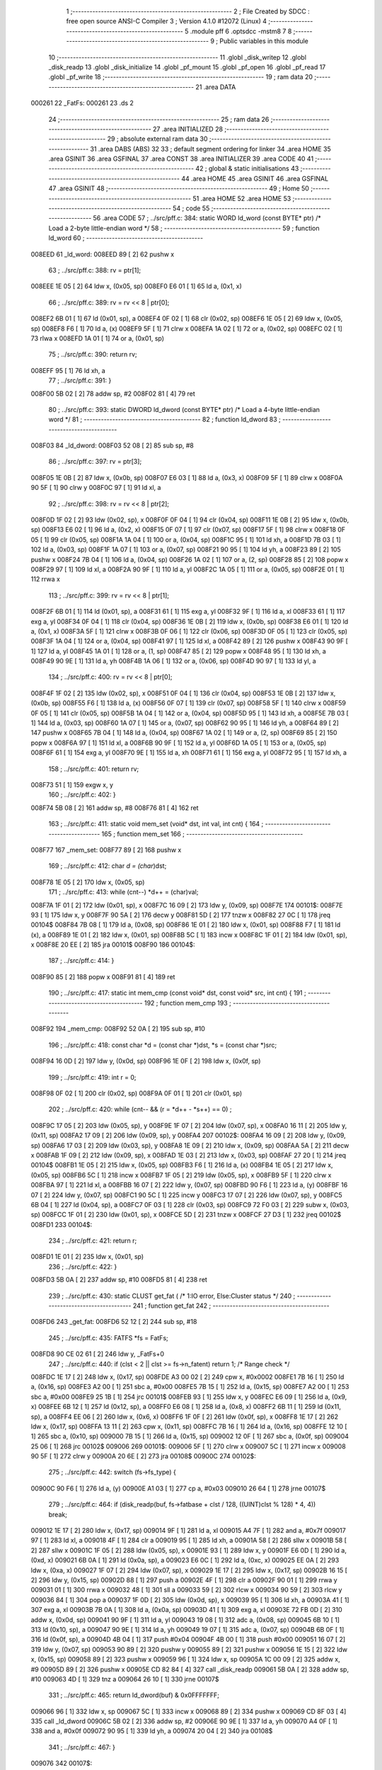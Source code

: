                                       1 ;--------------------------------------------------------
                                      2 ; File Created by SDCC : free open source ANSI-C Compiler
                                      3 ; Version 4.1.0 #12072 (Linux)
                                      4 ;--------------------------------------------------------
                                      5 	.module pff
                                      6 	.optsdcc -mstm8
                                      7 	
                                      8 ;--------------------------------------------------------
                                      9 ; Public variables in this module
                                     10 ;--------------------------------------------------------
                                     11 	.globl _disk_writep
                                     12 	.globl _disk_readp
                                     13 	.globl _disk_initialize
                                     14 	.globl _pf_mount
                                     15 	.globl _pf_open
                                     16 	.globl _pf_read
                                     17 	.globl _pf_write
                                     18 ;--------------------------------------------------------
                                     19 ; ram data
                                     20 ;--------------------------------------------------------
                                     21 	.area DATA
      000261                         22 _FatFs:
      000261                         23 	.ds 2
                                     24 ;--------------------------------------------------------
                                     25 ; ram data
                                     26 ;--------------------------------------------------------
                                     27 	.area INITIALIZED
                                     28 ;--------------------------------------------------------
                                     29 ; absolute external ram data
                                     30 ;--------------------------------------------------------
                                     31 	.area DABS (ABS)
                                     32 
                                     33 ; default segment ordering for linker
                                     34 	.area HOME
                                     35 	.area GSINIT
                                     36 	.area GSFINAL
                                     37 	.area CONST
                                     38 	.area INITIALIZER
                                     39 	.area CODE
                                     40 
                                     41 ;--------------------------------------------------------
                                     42 ; global & static initialisations
                                     43 ;--------------------------------------------------------
                                     44 	.area HOME
                                     45 	.area GSINIT
                                     46 	.area GSFINAL
                                     47 	.area GSINIT
                                     48 ;--------------------------------------------------------
                                     49 ; Home
                                     50 ;--------------------------------------------------------
                                     51 	.area HOME
                                     52 	.area HOME
                                     53 ;--------------------------------------------------------
                                     54 ; code
                                     55 ;--------------------------------------------------------
                                     56 	.area CODE
                                     57 ;	../src/pff.c: 384: static WORD ld_word (const BYTE* ptr)	/*	 Load a 2-byte little-endian word */
                                     58 ;	-----------------------------------------
                                     59 ;	 function ld_word
                                     60 ;	-----------------------------------------
      008EED                         61 _ld_word:
      008EED 89               [ 2]   62 	pushw	x
                                     63 ;	../src/pff.c: 388: rv = ptr[1];
      008EEE 1E 05            [ 2]   64 	ldw	x, (0x05, sp)
      008EF0 E6 01            [ 1]   65 	ld	a, (0x1, x)
                                     66 ;	../src/pff.c: 389: rv = rv << 8 | ptr[0];
      008EF2 6B 01            [ 1]   67 	ld	(0x01, sp), a
      008EF4 0F 02            [ 1]   68 	clr	(0x02, sp)
      008EF6 1E 05            [ 2]   69 	ldw	x, (0x05, sp)
      008EF8 F6               [ 1]   70 	ld	a, (x)
      008EF9 5F               [ 1]   71 	clrw	x
      008EFA 1A 02            [ 1]   72 	or	a, (0x02, sp)
      008EFC 02               [ 1]   73 	rlwa	x
      008EFD 1A 01            [ 1]   74 	or	a, (0x01, sp)
                                     75 ;	../src/pff.c: 390: return rv;
      008EFF 95               [ 1]   76 	ld	xh, a
                                     77 ;	../src/pff.c: 391: }
      008F00 5B 02            [ 2]   78 	addw	sp, #2
      008F02 81               [ 4]   79 	ret
                                     80 ;	../src/pff.c: 393: static DWORD ld_dword (const BYTE* ptr)	/* Load a 4-byte little-endian word */
                                     81 ;	-----------------------------------------
                                     82 ;	 function ld_dword
                                     83 ;	-----------------------------------------
      008F03                         84 _ld_dword:
      008F03 52 08            [ 2]   85 	sub	sp, #8
                                     86 ;	../src/pff.c: 397: rv = ptr[3];
      008F05 1E 0B            [ 2]   87 	ldw	x, (0x0b, sp)
      008F07 E6 03            [ 1]   88 	ld	a, (0x3, x)
      008F09 5F               [ 1]   89 	clrw	x
      008F0A 90 5F            [ 1]   90 	clrw	y
      008F0C 97               [ 1]   91 	ld	xl, a
                                     92 ;	../src/pff.c: 398: rv = rv << 8 | ptr[2];
      008F0D 1F 02            [ 2]   93 	ldw	(0x02, sp), x
      008F0F 0F 04            [ 1]   94 	clr	(0x04, sp)
      008F11 1E 0B            [ 2]   95 	ldw	x, (0x0b, sp)
      008F13 E6 02            [ 1]   96 	ld	a, (0x2, x)
      008F15 0F 07            [ 1]   97 	clr	(0x07, sp)
      008F17 5F               [ 1]   98 	clrw	x
      008F18 0F 05            [ 1]   99 	clr	(0x05, sp)
      008F1A 1A 04            [ 1]  100 	or	a, (0x04, sp)
      008F1C 95               [ 1]  101 	ld	xh, a
      008F1D 7B 03            [ 1]  102 	ld	a, (0x03, sp)
      008F1F 1A 07            [ 1]  103 	or	a, (0x07, sp)
      008F21 90 95            [ 1]  104 	ld	yh, a
      008F23 89               [ 2]  105 	pushw	x
      008F24 7B 04            [ 1]  106 	ld	a, (0x04, sp)
      008F26 1A 02            [ 1]  107 	or	a, (2, sp)
      008F28 85               [ 2]  108 	popw	x
      008F29 97               [ 1]  109 	ld	xl, a
      008F2A 90 9F            [ 1]  110 	ld	a, yl
      008F2C 1A 05            [ 1]  111 	or	a, (0x05, sp)
      008F2E 01               [ 1]  112 	rrwa	x
                                    113 ;	../src/pff.c: 399: rv = rv << 8 | ptr[1];
      008F2F 6B 01            [ 1]  114 	ld	(0x01, sp), a
      008F31 61               [ 1]  115 	exg	a, yl
      008F32 9F               [ 1]  116 	ld	a, xl
      008F33 61               [ 1]  117 	exg	a, yl
      008F34 0F 04            [ 1]  118 	clr	(0x04, sp)
      008F36 1E 0B            [ 2]  119 	ldw	x, (0x0b, sp)
      008F38 E6 01            [ 1]  120 	ld	a, (0x1, x)
      008F3A 5F               [ 1]  121 	clrw	x
      008F3B 0F 06            [ 1]  122 	clr	(0x06, sp)
      008F3D 0F 05            [ 1]  123 	clr	(0x05, sp)
      008F3F 1A 04            [ 1]  124 	or	a, (0x04, sp)
      008F41 97               [ 1]  125 	ld	xl, a
      008F42 89               [ 2]  126 	pushw	x
      008F43 90 9F            [ 1]  127 	ld	a, yl
      008F45 1A 01            [ 1]  128 	or	a, (1, sp)
      008F47 85               [ 2]  129 	popw	x
      008F48 95               [ 1]  130 	ld	xh, a
      008F49 90 9E            [ 1]  131 	ld	a, yh
      008F4B 1A 06            [ 1]  132 	or	a, (0x06, sp)
      008F4D 90 97            [ 1]  133 	ld	yl, a
                                    134 ;	../src/pff.c: 400: rv = rv << 8 | ptr[0];
      008F4F 1F 02            [ 2]  135 	ldw	(0x02, sp), x
      008F51 0F 04            [ 1]  136 	clr	(0x04, sp)
      008F53 1E 0B            [ 2]  137 	ldw	x, (0x0b, sp)
      008F55 F6               [ 1]  138 	ld	a, (x)
      008F56 0F 07            [ 1]  139 	clr	(0x07, sp)
      008F58 5F               [ 1]  140 	clrw	x
      008F59 0F 05            [ 1]  141 	clr	(0x05, sp)
      008F5B 1A 04            [ 1]  142 	or	a, (0x04, sp)
      008F5D 95               [ 1]  143 	ld	xh, a
      008F5E 7B 03            [ 1]  144 	ld	a, (0x03, sp)
      008F60 1A 07            [ 1]  145 	or	a, (0x07, sp)
      008F62 90 95            [ 1]  146 	ld	yh, a
      008F64 89               [ 2]  147 	pushw	x
      008F65 7B 04            [ 1]  148 	ld	a, (0x04, sp)
      008F67 1A 02            [ 1]  149 	or	a, (2, sp)
      008F69 85               [ 2]  150 	popw	x
      008F6A 97               [ 1]  151 	ld	xl, a
      008F6B 90 9F            [ 1]  152 	ld	a, yl
      008F6D 1A 05            [ 1]  153 	or	a, (0x05, sp)
      008F6F 61               [ 1]  154 	exg	a, yl
      008F70 9E               [ 1]  155 	ld	a, xh
      008F71 61               [ 1]  156 	exg	a, yl
      008F72 95               [ 1]  157 	ld	xh, a
                                    158 ;	../src/pff.c: 401: return rv;
      008F73 51               [ 1]  159 	exgw	x, y
                                    160 ;	../src/pff.c: 402: }
      008F74 5B 08            [ 2]  161 	addw	sp, #8
      008F76 81               [ 4]  162 	ret
                                    163 ;	../src/pff.c: 411: static void mem_set (void* dst, int val, int cnt) {
                                    164 ;	-----------------------------------------
                                    165 ;	 function mem_set
                                    166 ;	-----------------------------------------
      008F77                        167 _mem_set:
      008F77 89               [ 2]  168 	pushw	x
                                    169 ;	../src/pff.c: 412: char *d = (char*)dst;
      008F78 1E 05            [ 2]  170 	ldw	x, (0x05, sp)
                                    171 ;	../src/pff.c: 413: while (cnt--) *d++ = (char)val;
      008F7A 1F 01            [ 2]  172 	ldw	(0x01, sp), x
      008F7C 16 09            [ 2]  173 	ldw	y, (0x09, sp)
      008F7E                        174 00101$:
      008F7E 93               [ 1]  175 	ldw	x, y
      008F7F 90 5A            [ 2]  176 	decw	y
      008F81 5D               [ 2]  177 	tnzw	x
      008F82 27 0C            [ 1]  178 	jreq	00104$
      008F84 7B 08            [ 1]  179 	ld	a, (0x08, sp)
      008F86 1E 01            [ 2]  180 	ldw	x, (0x01, sp)
      008F88 F7               [ 1]  181 	ld	(x), a
      008F89 1E 01            [ 2]  182 	ldw	x, (0x01, sp)
      008F8B 5C               [ 1]  183 	incw	x
      008F8C 1F 01            [ 2]  184 	ldw	(0x01, sp), x
      008F8E 20 EE            [ 2]  185 	jra	00101$
      008F90                        186 00104$:
                                    187 ;	../src/pff.c: 414: }
      008F90 85               [ 2]  188 	popw	x
      008F91 81               [ 4]  189 	ret
                                    190 ;	../src/pff.c: 417: static int mem_cmp (const void* dst, const void* src, int cnt) {
                                    191 ;	-----------------------------------------
                                    192 ;	 function mem_cmp
                                    193 ;	-----------------------------------------
      008F92                        194 _mem_cmp:
      008F92 52 0A            [ 2]  195 	sub	sp, #10
                                    196 ;	../src/pff.c: 418: const char *d = (const char *)dst, *s = (const char *)src;
      008F94 16 0D            [ 2]  197 	ldw	y, (0x0d, sp)
      008F96 1E 0F            [ 2]  198 	ldw	x, (0x0f, sp)
                                    199 ;	../src/pff.c: 419: int r = 0;
      008F98 0F 02            [ 1]  200 	clr	(0x02, sp)
      008F9A 0F 01            [ 1]  201 	clr	(0x01, sp)
                                    202 ;	../src/pff.c: 420: while (cnt-- && (r = *d++ - *s++) == 0) ;
      008F9C 17 05            [ 2]  203 	ldw	(0x05, sp), y
      008F9E 1F 07            [ 2]  204 	ldw	(0x07, sp), x
      008FA0 16 11            [ 2]  205 	ldw	y, (0x11, sp)
      008FA2 17 09            [ 2]  206 	ldw	(0x09, sp), y
      008FA4                        207 00102$:
      008FA4 16 09            [ 2]  208 	ldw	y, (0x09, sp)
      008FA6 17 03            [ 2]  209 	ldw	(0x03, sp), y
      008FA8 1E 09            [ 2]  210 	ldw	x, (0x09, sp)
      008FAA 5A               [ 2]  211 	decw	x
      008FAB 1F 09            [ 2]  212 	ldw	(0x09, sp), x
      008FAD 1E 03            [ 2]  213 	ldw	x, (0x03, sp)
      008FAF 27 20            [ 1]  214 	jreq	00104$
      008FB1 1E 05            [ 2]  215 	ldw	x, (0x05, sp)
      008FB3 F6               [ 1]  216 	ld	a, (x)
      008FB4 1E 05            [ 2]  217 	ldw	x, (0x05, sp)
      008FB6 5C               [ 1]  218 	incw	x
      008FB7 1F 05            [ 2]  219 	ldw	(0x05, sp), x
      008FB9 5F               [ 1]  220 	clrw	x
      008FBA 97               [ 1]  221 	ld	xl, a
      008FBB 16 07            [ 2]  222 	ldw	y, (0x07, sp)
      008FBD 90 F6            [ 1]  223 	ld	a, (y)
      008FBF 16 07            [ 2]  224 	ldw	y, (0x07, sp)
      008FC1 90 5C            [ 1]  225 	incw	y
      008FC3 17 07            [ 2]  226 	ldw	(0x07, sp), y
      008FC5 6B 04            [ 1]  227 	ld	(0x04, sp), a
      008FC7 0F 03            [ 1]  228 	clr	(0x03, sp)
      008FC9 72 F0 03         [ 2]  229 	subw	x, (0x03, sp)
      008FCC 1F 01            [ 2]  230 	ldw	(0x01, sp), x
      008FCE 5D               [ 2]  231 	tnzw	x
      008FCF 27 D3            [ 1]  232 	jreq	00102$
      008FD1                        233 00104$:
                                    234 ;	../src/pff.c: 421: return r;
      008FD1 1E 01            [ 2]  235 	ldw	x, (0x01, sp)
                                    236 ;	../src/pff.c: 422: }
      008FD3 5B 0A            [ 2]  237 	addw	sp, #10
      008FD5 81               [ 4]  238 	ret
                                    239 ;	../src/pff.c: 430: static CLUST get_fat (	/* 1:IO error, Else:Cluster status */
                                    240 ;	-----------------------------------------
                                    241 ;	 function get_fat
                                    242 ;	-----------------------------------------
      008FD6                        243 _get_fat:
      008FD6 52 12            [ 2]  244 	sub	sp, #18
                                    245 ;	../src/pff.c: 435: FATFS *fs = FatFs;
      008FD8 90 CE 02 61      [ 2]  246 	ldw	y, _FatFs+0
                                    247 ;	../src/pff.c: 440: if (clst < 2 || clst >= fs->n_fatent) return 1;	/* Range check */
      008FDC 1E 17            [ 2]  248 	ldw	x, (0x17, sp)
      008FDE A3 00 02         [ 2]  249 	cpw	x, #0x0002
      008FE1 7B 16            [ 1]  250 	ld	a, (0x16, sp)
      008FE3 A2 00            [ 1]  251 	sbc	a, #0x00
      008FE5 7B 15            [ 1]  252 	ld	a, (0x15, sp)
      008FE7 A2 00            [ 1]  253 	sbc	a, #0x00
      008FE9 25 1B            [ 1]  254 	jrc	00101$
      008FEB 93               [ 1]  255 	ldw	x, y
      008FEC E6 09            [ 1]  256 	ld	a, (0x9, x)
      008FEE 6B 12            [ 1]  257 	ld	(0x12, sp), a
      008FF0 E6 08            [ 1]  258 	ld	a, (0x8, x)
      008FF2 6B 11            [ 1]  259 	ld	(0x11, sp), a
      008FF4 EE 06            [ 2]  260 	ldw	x, (0x6, x)
      008FF6 1F 0F            [ 2]  261 	ldw	(0x0f, sp), x
      008FF8 1E 17            [ 2]  262 	ldw	x, (0x17, sp)
      008FFA 13 11            [ 2]  263 	cpw	x, (0x11, sp)
      008FFC 7B 16            [ 1]  264 	ld	a, (0x16, sp)
      008FFE 12 10            [ 1]  265 	sbc	a, (0x10, sp)
      009000 7B 15            [ 1]  266 	ld	a, (0x15, sp)
      009002 12 0F            [ 1]  267 	sbc	a, (0x0f, sp)
      009004 25 06            [ 1]  268 	jrc	00102$
      009006                        269 00101$:
      009006 5F               [ 1]  270 	clrw	x
      009007 5C               [ 1]  271 	incw	x
      009008 90 5F            [ 1]  272 	clrw	y
      00900A 20 6E            [ 2]  273 	jra	00108$
      00900C                        274 00102$:
                                    275 ;	../src/pff.c: 442: switch (fs->fs_type) {
      00900C 90 F6            [ 1]  276 	ld	a, (y)
      00900E A1 03            [ 1]  277 	cp	a, #0x03
      009010 26 64            [ 1]  278 	jrne	00107$
                                    279 ;	../src/pff.c: 464: if (disk_readp(buf, fs->fatbase + clst / 128, ((UINT)clst % 128) * 4, 4)) break;
      009012 1E 17            [ 2]  280 	ldw	x, (0x17, sp)
      009014 9F               [ 1]  281 	ld	a, xl
      009015 A4 7F            [ 1]  282 	and	a, #0x7f
      009017 97               [ 1]  283 	ld	xl, a
      009018 4F               [ 1]  284 	clr	a
      009019 95               [ 1]  285 	ld	xh, a
      00901A 58               [ 2]  286 	sllw	x
      00901B 58               [ 2]  287 	sllw	x
      00901C 1F 05            [ 2]  288 	ldw	(0x05, sp), x
      00901E 93               [ 1]  289 	ldw	x, y
      00901F E6 0D            [ 1]  290 	ld	a, (0xd, x)
      009021 6B 0A            [ 1]  291 	ld	(0x0a, sp), a
      009023 E6 0C            [ 1]  292 	ld	a, (0xc, x)
      009025 EE 0A            [ 2]  293 	ldw	x, (0xa, x)
      009027 1F 07            [ 2]  294 	ldw	(0x07, sp), x
      009029 1E 17            [ 2]  295 	ldw	x, (0x17, sp)
      00902B 16 15            [ 2]  296 	ldw	y, (0x15, sp)
      00902D 88               [ 1]  297 	push	a
      00902E 4F               [ 1]  298 	clr	a
      00902F 90 01            [ 1]  299 	rrwa	y
      009031 01               [ 1]  300 	rrwa	x
      009032 48               [ 1]  301 	sll	a
      009033 59               [ 2]  302 	rlcw	x
      009034 90 59            [ 2]  303 	rlcw	y
      009036 84               [ 1]  304 	pop	a
      009037 1F 0D            [ 2]  305 	ldw	(0x0d, sp), x
      009039 95               [ 1]  306 	ld	xh, a
      00903A 41               [ 1]  307 	exg	a, xl
      00903B 7B 0A            [ 1]  308 	ld	a, (0x0a, sp)
      00903D 41               [ 1]  309 	exg	a, xl
      00903E 72 FB 0D         [ 2]  310 	addw	x, (0x0d, sp)
      009041 90 9F            [ 1]  311 	ld	a, yl
      009043 19 08            [ 1]  312 	adc	a, (0x08, sp)
      009045 6B 10            [ 1]  313 	ld	(0x10, sp), a
      009047 90 9E            [ 1]  314 	ld	a, yh
      009049 19 07            [ 1]  315 	adc	a, (0x07, sp)
      00904B 6B 0F            [ 1]  316 	ld	(0x0f, sp), a
      00904D 4B 04            [ 1]  317 	push	#0x04
      00904F 4B 00            [ 1]  318 	push	#0x00
      009051 16 07            [ 2]  319 	ldw	y, (0x07, sp)
      009053 90 89            [ 2]  320 	pushw	y
      009055 89               [ 2]  321 	pushw	x
      009056 1E 15            [ 2]  322 	ldw	x, (0x15, sp)
      009058 89               [ 2]  323 	pushw	x
      009059 96               [ 1]  324 	ldw	x, sp
      00905A 1C 00 09         [ 2]  325 	addw	x, #9
      00905D 89               [ 2]  326 	pushw	x
      00905E CD 82 84         [ 4]  327 	call	_disk_readp
      009061 5B 0A            [ 2]  328 	addw	sp, #10
      009063 4D               [ 1]  329 	tnz	a
      009064 26 10            [ 1]  330 	jrne	00107$
                                    331 ;	../src/pff.c: 465: return ld_dword(buf) & 0x0FFFFFFF;
      009066 96               [ 1]  332 	ldw	x, sp
      009067 5C               [ 1]  333 	incw	x
      009068 89               [ 2]  334 	pushw	x
      009069 CD 8F 03         [ 4]  335 	call	_ld_dword
      00906C 5B 02            [ 2]  336 	addw	sp, #2
      00906E 90 9E            [ 1]  337 	ld	a, yh
      009070 A4 0F            [ 1]  338 	and	a, #0x0f
      009072 90 95            [ 1]  339 	ld	yh, a
      009074 20 04            [ 2]  340 	jra	00108$
                                    341 ;	../src/pff.c: 467: }
      009076                        342 00107$:
                                    343 ;	../src/pff.c: 469: return 1;	/* An error occured at the disk I/O layer */
      009076 5F               [ 1]  344 	clrw	x
      009077 5C               [ 1]  345 	incw	x
      009078 90 5F            [ 1]  346 	clrw	y
      00907A                        347 00108$:
                                    348 ;	../src/pff.c: 470: }
      00907A 5B 12            [ 2]  349 	addw	sp, #18
      00907C 81               [ 4]  350 	ret
                                    351 ;	../src/pff.c: 479: static DWORD clust2sect (	/* !=0: Sector number, 0: Failed - invalid cluster# */
                                    352 ;	-----------------------------------------
                                    353 ;	 function clust2sect
                                    354 ;	-----------------------------------------
      00907D                        355 _clust2sect:
      00907D 52 08            [ 2]  356 	sub	sp, #8
                                    357 ;	../src/pff.c: 483: FATFS *fs = FatFs;
      00907F CE 02 61         [ 2]  358 	ldw	x, _FatFs+0
      009082 1F 07            [ 2]  359 	ldw	(0x07, sp), x
                                    360 ;	../src/pff.c: 486: clst -= 2;
      009084 1E 0D            [ 2]  361 	ldw	x, (0x0d, sp)
      009086 1D 00 02         [ 2]  362 	subw	x, #0x0002
      009089 16 0B            [ 2]  363 	ldw	y, (0x0b, sp)
      00908B 24 02            [ 1]  364 	jrnc	00110$
      00908D 90 5A            [ 2]  365 	decw	y
      00908F                        366 00110$:
      00908F 1F 0D            [ 2]  367 	ldw	(0x0d, sp), x
      009091 17 0B            [ 2]  368 	ldw	(0x0b, sp), y
                                    369 ;	../src/pff.c: 487: if (clst >= (fs->n_fatent - 2)) return 0;		/* Invalid cluster# */
      009093 1E 07            [ 2]  370 	ldw	x, (0x07, sp)
      009095 90 93            [ 1]  371 	ldw	y, x
      009097 90 EE 08         [ 2]  372 	ldw	y, (0x8, y)
      00909A EE 06            [ 2]  373 	ldw	x, (0x6, x)
      00909C 72 A2 00 02      [ 2]  374 	subw	y, #0x0002
      0090A0 17 05            [ 2]  375 	ldw	(0x05, sp), y
      0090A2 24 01            [ 1]  376 	jrnc	00111$
      0090A4 5A               [ 2]  377 	decw	x
      0090A5                        378 00111$:
      0090A5 1F 03            [ 2]  379 	ldw	(0x03, sp), x
      0090A7 1E 0D            [ 2]  380 	ldw	x, (0x0d, sp)
      0090A9 13 05            [ 2]  381 	cpw	x, (0x05, sp)
      0090AB 7B 0C            [ 1]  382 	ld	a, (0x0c, sp)
      0090AD 12 04            [ 1]  383 	sbc	a, (0x04, sp)
      0090AF 7B 0B            [ 1]  384 	ld	a, (0x0b, sp)
      0090B1 12 03            [ 1]  385 	sbc	a, (0x03, sp)
      0090B3 25 05            [ 1]  386 	jrc	00102$
      0090B5 5F               [ 1]  387 	clrw	x
      0090B6 90 5F            [ 1]  388 	clrw	y
      0090B8 20 32            [ 2]  389 	jra	00103$
      0090BA                        390 00102$:
                                    391 ;	../src/pff.c: 488: return (DWORD)clst * fs->csize + fs->database;
      0090BA 1E 07            [ 2]  392 	ldw	x, (0x07, sp)
      0090BC E6 02            [ 1]  393 	ld	a, (0x2, x)
      0090BE 5F               [ 1]  394 	clrw	x
      0090BF 97               [ 1]  395 	ld	xl, a
      0090C0 90 5F            [ 1]  396 	clrw	y
      0090C2 89               [ 2]  397 	pushw	x
      0090C3 90 89            [ 2]  398 	pushw	y
      0090C5 1E 11            [ 2]  399 	ldw	x, (0x11, sp)
      0090C7 89               [ 2]  400 	pushw	x
      0090C8 1E 11            [ 2]  401 	ldw	x, (0x11, sp)
      0090CA 89               [ 2]  402 	pushw	x
      0090CB CD 9C 90         [ 4]  403 	call	__mullong
      0090CE 5B 08            [ 2]  404 	addw	sp, #8
      0090D0 1F 03            [ 2]  405 	ldw	(0x03, sp), x
      0090D2 17 01            [ 2]  406 	ldw	(0x01, sp), y
      0090D4 1E 07            [ 2]  407 	ldw	x, (0x07, sp)
      0090D6 90 93            [ 1]  408 	ldw	y, x
      0090D8 90 EE 14         [ 2]  409 	ldw	y, (0x14, y)
      0090DB EE 12            [ 2]  410 	ldw	x, (0x12, x)
      0090DD 1F 05            [ 2]  411 	ldw	(0x05, sp), x
      0090DF 93               [ 1]  412 	ldw	x, y
      0090E0 72 FB 03         [ 2]  413 	addw	x, (0x03, sp)
      0090E3 16 05            [ 2]  414 	ldw	y, (0x05, sp)
      0090E5 24 02            [ 1]  415 	jrnc	00113$
      0090E7 90 5C            [ 1]  416 	incw	y
      0090E9                        417 00113$:
      0090E9 72 F9 01         [ 2]  418 	addw	y, (0x01, sp)
      0090EC                        419 00103$:
                                    420 ;	../src/pff.c: 489: }
      0090EC 5B 08            [ 2]  421 	addw	sp, #8
      0090EE 81               [ 4]  422 	ret
                                    423 ;	../src/pff.c: 492: static CLUST get_clust (
                                    424 ;	-----------------------------------------
                                    425 ;	 function get_clust
                                    426 ;	-----------------------------------------
      0090EF                        427 _get_clust:
      0090EF 52 04            [ 2]  428 	sub	sp, #4
                                    429 ;	../src/pff.c: 501: clst = ld_word(dir+DIR_FstClusHI);
      0090F1 1E 07            [ 2]  430 	ldw	x, (0x07, sp)
      0090F3 1C 00 14         [ 2]  431 	addw	x, #0x0014
      0090F6 89               [ 2]  432 	pushw	x
      0090F7 CD 8E ED         [ 4]  433 	call	_ld_word
      0090FA 5B 02            [ 2]  434 	addw	sp, #2
      0090FC 51               [ 1]  435 	exgw	x, y
                                    436 ;	../src/pff.c: 502: clst <<= 16;
      0090FD 5F               [ 1]  437 	clrw	x
      0090FE 1F 03            [ 2]  438 	ldw	(0x03, sp), x
      009100 17 01            [ 2]  439 	ldw	(0x01, sp), y
                                    440 ;	../src/pff.c: 504: clst |= ld_word(dir+DIR_FstClusLO);
      009102 1E 07            [ 2]  441 	ldw	x, (0x07, sp)
      009104 1C 00 1A         [ 2]  442 	addw	x, #0x001a
      009107 89               [ 2]  443 	pushw	x
      009108 CD 8E ED         [ 4]  444 	call	_ld_word
      00910B 5B 02            [ 2]  445 	addw	sp, #2
      00910D 4F               [ 1]  446 	clr	a
      00910E 90 5F            [ 1]  447 	clrw	y
      009110 1A 02            [ 1]  448 	or	a, (0x02, sp)
      009112 90 97            [ 1]  449 	ld	yl, a
      009114 9F               [ 1]  450 	ld	a, xl
      009115 1A 04            [ 1]  451 	or	a, (0x04, sp)
      009117 02               [ 1]  452 	rlwa	x
      009118 1A 03            [ 1]  453 	or	a, (0x03, sp)
      00911A 95               [ 1]  454 	ld	xh, a
      00911B 90 9E            [ 1]  455 	ld	a, yh
      00911D 1A 01            [ 1]  456 	or	a, (0x01, sp)
                                    457 ;	../src/pff.c: 506: return clst;
      00911F 90 95            [ 1]  458 	ld	yh, a
                                    459 ;	../src/pff.c: 507: }
      009121 5B 04            [ 2]  460 	addw	sp, #4
      009123 81               [ 4]  461 	ret
                                    462 ;	../src/pff.c: 514: static FRESULT dir_rewind (
                                    463 ;	-----------------------------------------
                                    464 ;	 function dir_rewind
                                    465 ;	-----------------------------------------
      009124                        466 _dir_rewind:
      009124 52 0C            [ 2]  467 	sub	sp, #12
                                    468 ;	../src/pff.c: 519: FATFS *fs = FatFs;
      009126 CE 02 61         [ 2]  469 	ldw	x, _FatFs+0
      009129 1F 07            [ 2]  470 	ldw	(0x07, sp), x
                                    471 ;	../src/pff.c: 522: dj->index = 0;
      00912B 16 0F            [ 2]  472 	ldw	y, (0x0f, sp)
      00912D 17 05            [ 2]  473 	ldw	(0x05, sp), y
      00912F 93               [ 1]  474 	ldw	x, y
      009130 6F 01            [ 1]  475 	clr	(0x1, x)
      009132 7F               [ 1]  476 	clr	(x)
                                    477 ;	../src/pff.c: 523: clst = dj->sclust;
      009133 1E 05            [ 2]  478 	ldw	x, (0x05, sp)
      009135 90 93            [ 1]  479 	ldw	y, x
      009137 90 EE 06         [ 2]  480 	ldw	y, (0x6, y)
      00913A EE 04            [ 2]  481 	ldw	x, (0x4, x)
      00913C 17 0B            [ 2]  482 	ldw	(0x0b, sp), y
      00913E 1F 09            [ 2]  483 	ldw	(0x09, sp), x
                                    484 ;	../src/pff.c: 524: if (clst == 1 || clst >= fs->n_fatent) {	/* Check start cluster range */
      009140 1E 0B            [ 2]  485 	ldw	x, (0x0b, sp)
      009142 5A               [ 2]  486 	decw	x
      009143 26 04            [ 1]  487 	jrne	00129$
      009145 1E 09            [ 2]  488 	ldw	x, (0x09, sp)
      009147 27 1B            [ 1]  489 	jreq	00101$
      009149                        490 00129$:
      009149 1E 07            [ 2]  491 	ldw	x, (0x07, sp)
      00914B 90 93            [ 1]  492 	ldw	y, x
      00914D 90 EE 08         [ 2]  493 	ldw	y, (0x8, y)
      009150 17 03            [ 2]  494 	ldw	(0x03, sp), y
      009152 EE 06            [ 2]  495 	ldw	x, (0x6, x)
      009154 1F 01            [ 2]  496 	ldw	(0x01, sp), x
      009156 1E 0B            [ 2]  497 	ldw	x, (0x0b, sp)
      009158 13 03            [ 2]  498 	cpw	x, (0x03, sp)
      00915A 7B 0A            [ 1]  499 	ld	a, (0x0a, sp)
      00915C 12 02            [ 1]  500 	sbc	a, (0x02, sp)
      00915E 7B 09            [ 1]  501 	ld	a, (0x09, sp)
      009160 12 01            [ 1]  502 	sbc	a, (0x01, sp)
      009162 25 04            [ 1]  503 	jrc	00106$
      009164                        504 00101$:
                                    505 ;	../src/pff.c: 525: return FR_DISK_ERR;
      009164 A6 01            [ 1]  506 	ld	a, #0x01
      009166 20 3F            [ 2]  507 	jra	00109$
                                    508 ;	../src/pff.c: 527: if (PF_FS_FAT32 && !clst && (_FS_32ONLY || fs->fs_type == FS_FAT32)) {	/* Replace cluster# 0 with root cluster# if in FAT32 */
      009168                        509 00106$:
      009168 1E 0B            [ 2]  510 	ldw	x, (0x0b, sp)
      00916A 26 11            [ 1]  511 	jrne	00105$
      00916C 1E 09            [ 2]  512 	ldw	x, (0x09, sp)
      00916E 26 0D            [ 1]  513 	jrne	00105$
                                    514 ;	../src/pff.c: 528: clst = (CLUST)fs->dirbase;
      009170 1E 07            [ 2]  515 	ldw	x, (0x07, sp)
      009172 90 93            [ 1]  516 	ldw	y, x
      009174 90 EE 10         [ 2]  517 	ldw	y, (0x10, y)
      009177 17 0B            [ 2]  518 	ldw	(0x0b, sp), y
      009179 EE 0E            [ 2]  519 	ldw	x, (0xe, x)
      00917B 1F 09            [ 2]  520 	ldw	(0x09, sp), x
      00917D                        521 00105$:
                                    522 ;	../src/pff.c: 530: dj->clust = clst;						/* Current cluster */
      00917D 1E 05            [ 2]  523 	ldw	x, (0x05, sp)
      00917F 1C 00 08         [ 2]  524 	addw	x, #0x0008
      009182 16 0B            [ 2]  525 	ldw	y, (0x0b, sp)
      009184 EF 02            [ 2]  526 	ldw	(0x2, x), y
      009186 16 09            [ 2]  527 	ldw	y, (0x09, sp)
      009188 FF               [ 2]  528 	ldw	(x), y
                                    529 ;	../src/pff.c: 531: dj->sect = (_FS_32ONLY || clst) ? clust2sect(clst) : fs->dirbase;	/* Current sector */
      009189 1E 05            [ 2]  530 	ldw	x, (0x05, sp)
      00918B 1C 00 0C         [ 2]  531 	addw	x, #0x000c
      00918E 1F 07            [ 2]  532 	ldw	(0x07, sp), x
      009190 1E 0B            [ 2]  533 	ldw	x, (0x0b, sp)
      009192 89               [ 2]  534 	pushw	x
      009193 1E 0B            [ 2]  535 	ldw	x, (0x0b, sp)
      009195 89               [ 2]  536 	pushw	x
      009196 CD 90 7D         [ 4]  537 	call	_clust2sect
      009199 5B 04            [ 2]  538 	addw	sp, #4
      00919B 17 09            [ 2]  539 	ldw	(0x09, sp), y
      00919D 16 07            [ 2]  540 	ldw	y, (0x07, sp)
      00919F 90 EF 02         [ 2]  541 	ldw	(0x2, y), x
      0091A2 1E 09            [ 2]  542 	ldw	x, (0x09, sp)
      0091A4 90 FF            [ 2]  543 	ldw	(y), x
                                    544 ;	../src/pff.c: 533: return FR_OK;	/* Seek succeeded */
      0091A6 4F               [ 1]  545 	clr	a
      0091A7                        546 00109$:
                                    547 ;	../src/pff.c: 534: }
      0091A7 5B 0C            [ 2]  548 	addw	sp, #12
      0091A9 81               [ 4]  549 	ret
                                    550 ;	../src/pff.c: 543: static FRESULT dir_next (	/* FR_OK:Succeeded, FR_NO_FILE:End of table */
                                    551 ;	-----------------------------------------
                                    552 ;	 function dir_next
                                    553 ;	-----------------------------------------
      0091AA                        554 _dir_next:
      0091AA 52 14            [ 2]  555 	sub	sp, #20
                                    556 ;	../src/pff.c: 549: FATFS *fs = FatFs;
      0091AC CE 02 61         [ 2]  557 	ldw	x, _FatFs+0
      0091AF 1F 05            [ 2]  558 	ldw	(0x05, sp), x
                                    559 ;	../src/pff.c: 552: i = dj->index + 1;
      0091B1 16 17            [ 2]  560 	ldw	y, (0x17, sp)
      0091B3 17 07            [ 2]  561 	ldw	(0x07, sp), y
      0091B5 93               [ 1]  562 	ldw	x, y
      0091B6 FE               [ 2]  563 	ldw	x, (x)
      0091B7 5C               [ 1]  564 	incw	x
                                    565 ;	../src/pff.c: 553: if (!i || !dj->sect) return FR_NO_FILE;	/* Report EOT when index has reached 65535 */
      0091B8 1F 09            [ 2]  566 	ldw	(0x09, sp), x
      0091BA 27 19            [ 1]  567 	jreq	00101$
      0091BC 1E 07            [ 2]  568 	ldw	x, (0x07, sp)
      0091BE 1C 00 0C         [ 2]  569 	addw	x, #0x000c
      0091C1 1F 0B            [ 2]  570 	ldw	(0x0b, sp), x
      0091C3 90 93            [ 1]  571 	ldw	y, x
      0091C5 90 EE 02         [ 2]  572 	ldw	y, (0x2, y)
      0091C8 17 03            [ 2]  573 	ldw	(0x03, sp), y
      0091CA FE               [ 2]  574 	ldw	x, (x)
      0091CB 1F 01            [ 2]  575 	ldw	(0x01, sp), x
      0091CD 1E 03            [ 2]  576 	ldw	x, (0x03, sp)
      0091CF 26 09            [ 1]  577 	jrne	00102$
      0091D1 1E 01            [ 2]  578 	ldw	x, (0x01, sp)
      0091D3 26 05            [ 1]  579 	jrne	00102$
      0091D5                        580 00101$:
      0091D5 A6 03            [ 1]  581 	ld	a, #0x03
      0091D7 CC 92 B0         [ 2]  582 	jp	00117$
      0091DA                        583 00102$:
                                    584 ;	../src/pff.c: 555: if (!(i % 16)) {		/* Sector changed? */
      0091DA 16 09            [ 2]  585 	ldw	y, (0x09, sp)
      0091DC 17 13            [ 2]  586 	ldw	(0x13, sp), y
      0091DE 7B 14            [ 1]  587 	ld	a, (0x14, sp)
      0091E0 A5 0F            [ 1]  588 	bcp	a, #0x0f
      0091E2 27 03            [ 1]  589 	jreq	00157$
      0091E4 CC 92 AA         [ 2]  590 	jp	00116$
      0091E7                        591 00157$:
                                    592 ;	../src/pff.c: 556: dj->sect++;			/* Next sector */
      0091E7 7B 04            [ 1]  593 	ld	a, (0x04, sp)
      0091E9 AB 01            [ 1]  594 	add	a, #0x01
      0091EB 88               [ 1]  595 	push	a
      0091EC 7B 04            [ 1]  596 	ld	a, (0x04, sp)
      0091EE A9 00            [ 1]  597 	adc	a, #0x00
      0091F0 6B 12            [ 1]  598 	ld	(0x12, sp), a
      0091F2 16 02            [ 2]  599 	ldw	y, (0x02, sp)
      0091F4 24 02            [ 1]  600 	jrnc	00158$
      0091F6 90 5C            [ 1]  601 	incw	y
      0091F8                        602 00158$:
      0091F8 84               [ 1]  603 	pop	a
      0091F9 1E 0B            [ 2]  604 	ldw	x, (0x0b, sp)
      0091FB E7 03            [ 1]  605 	ld	(0x3, x), a
      0091FD 7B 11            [ 1]  606 	ld	a, (0x11, sp)
      0091FF E7 02            [ 1]  607 	ld	(0x2, x), a
      009201 FF               [ 2]  608 	ldw	(x), y
                                    609 ;	../src/pff.c: 558: if (dj->clust == 0) {	/* Static table */
      009202 1E 07            [ 2]  610 	ldw	x, (0x07, sp)
      009204 1C 00 08         [ 2]  611 	addw	x, #0x0008
      009207 1F 0D            [ 2]  612 	ldw	(0x0d, sp), x
      009209 90 93            [ 1]  613 	ldw	y, x
      00920B 90 EE 02         [ 2]  614 	ldw	y, (0x2, y)
      00920E FE               [ 2]  615 	ldw	x, (x)
      00920F 1F 0F            [ 2]  616 	ldw	(0x0f, sp), x
      009211 90 5D            [ 2]  617 	tnzw	y
      009213 26 18            [ 1]  618 	jrne	00113$
      009215 1E 0F            [ 2]  619 	ldw	x, (0x0f, sp)
      009217 26 14            [ 1]  620 	jrne	00113$
                                    621 ;	../src/pff.c: 559: if (i >= fs->n_rootdir) return FR_NO_FILE;	/* Report EOT when end of table */
      009219 1E 05            [ 2]  622 	ldw	x, (0x05, sp)
      00921B EE 04            [ 2]  623 	ldw	x, (0x4, x)
      00921D 1F 13            [ 2]  624 	ldw	(0x13, sp), x
      00921F 1E 09            [ 2]  625 	ldw	x, (0x09, sp)
      009221 13 13            [ 2]  626 	cpw	x, (0x13, sp)
      009223 24 03            [ 1]  627 	jrnc	00161$
      009225 CC 92 AA         [ 2]  628 	jp	00116$
      009228                        629 00161$:
      009228 A6 03            [ 1]  630 	ld	a, #0x03
      00922A CC 92 B0         [ 2]  631 	jp	00117$
      00922D                        632 00113$:
                                    633 ;	../src/pff.c: 562: if (((i / 16) & (fs->csize - 1)) == 0) {	/* Cluster changed? */
      00922D 04 13            [ 1]  634 	srl	(0x13, sp)
      00922F 06 14            [ 1]  635 	rrc	(0x14, sp)
      009231 04 13            [ 1]  636 	srl	(0x13, sp)
      009233 06 14            [ 1]  637 	rrc	(0x14, sp)
      009235 04 13            [ 1]  638 	srl	(0x13, sp)
      009237 06 14            [ 1]  639 	rrc	(0x14, sp)
      009239 04 13            [ 1]  640 	srl	(0x13, sp)
      00923B 06 14            [ 1]  641 	rrc	(0x14, sp)
      00923D 1E 05            [ 2]  642 	ldw	x, (0x05, sp)
      00923F E6 02            [ 1]  643 	ld	a, (0x2, x)
      009241 5F               [ 1]  644 	clrw	x
      009242 97               [ 1]  645 	ld	xl, a
      009243 5A               [ 2]  646 	decw	x
      009244 9F               [ 1]  647 	ld	a, xl
      009245 14 14            [ 1]  648 	and	a, (0x14, sp)
      009247 02               [ 1]  649 	rlwa	x
      009248 14 13            [ 1]  650 	and	a, (0x13, sp)
      00924A 95               [ 1]  651 	ld	xh, a
      00924B 5D               [ 2]  652 	tnzw	x
      00924C 26 5C            [ 1]  653 	jrne	00116$
                                    654 ;	../src/pff.c: 563: clst = get_fat(dj->clust);		/* Get next cluster */
      00924E 90 89            [ 2]  655 	pushw	y
      009250 1E 11            [ 2]  656 	ldw	x, (0x11, sp)
      009252 89               [ 2]  657 	pushw	x
      009253 CD 8F D6         [ 4]  658 	call	_get_fat
      009256 5B 04            [ 2]  659 	addw	sp, #4
      009258 1F 13            [ 2]  660 	ldw	(0x13, sp), x
      00925A 17 11            [ 2]  661 	ldw	(0x11, sp), y
                                    662 ;	../src/pff.c: 564: if (clst <= 1) return FR_DISK_ERR;
      00925C 5F               [ 1]  663 	clrw	x
      00925D 5C               [ 1]  664 	incw	x
      00925E 13 13            [ 2]  665 	cpw	x, (0x13, sp)
      009260 4F               [ 1]  666 	clr	a
      009261 12 12            [ 1]  667 	sbc	a, (0x12, sp)
      009263 4F               [ 1]  668 	clr	a
      009264 12 11            [ 1]  669 	sbc	a, (0x11, sp)
      009266 25 04            [ 1]  670 	jrc	00107$
      009268 A6 01            [ 1]  671 	ld	a, #0x01
      00926A 20 44            [ 2]  672 	jra	00117$
      00926C                        673 00107$:
                                    674 ;	../src/pff.c: 565: if (clst >= fs->n_fatent) return FR_NO_FILE;	/* Report EOT when it reached end of dynamic table */
      00926C 1E 05            [ 2]  675 	ldw	x, (0x05, sp)
      00926E 90 93            [ 1]  676 	ldw	y, x
      009270 90 EE 08         [ 2]  677 	ldw	y, (0x8, y)
      009273 17 05            [ 2]  678 	ldw	(0x05, sp), y
      009275 EE 06            [ 2]  679 	ldw	x, (0x6, x)
      009277 1F 03            [ 2]  680 	ldw	(0x03, sp), x
      009279 1E 13            [ 2]  681 	ldw	x, (0x13, sp)
      00927B 13 05            [ 2]  682 	cpw	x, (0x05, sp)
      00927D 7B 12            [ 1]  683 	ld	a, (0x12, sp)
      00927F 12 04            [ 1]  684 	sbc	a, (0x04, sp)
      009281 7B 11            [ 1]  685 	ld	a, (0x11, sp)
      009283 12 03            [ 1]  686 	sbc	a, (0x03, sp)
      009285 25 04            [ 1]  687 	jrc	00109$
      009287 A6 03            [ 1]  688 	ld	a, #0x03
      009289 20 25            [ 2]  689 	jra	00117$
      00928B                        690 00109$:
                                    691 ;	../src/pff.c: 566: dj->clust = clst;				/* Initialize data for new cluster */
      00928B 1E 0D            [ 2]  692 	ldw	x, (0x0d, sp)
      00928D 16 13            [ 2]  693 	ldw	y, (0x13, sp)
      00928F EF 02            [ 2]  694 	ldw	(0x2, x), y
      009291 16 11            [ 2]  695 	ldw	y, (0x11, sp)
      009293 FF               [ 2]  696 	ldw	(x), y
                                    697 ;	../src/pff.c: 567: dj->sect = clust2sect(clst);
      009294 1E 13            [ 2]  698 	ldw	x, (0x13, sp)
      009296 89               [ 2]  699 	pushw	x
      009297 1E 13            [ 2]  700 	ldw	x, (0x13, sp)
      009299 89               [ 2]  701 	pushw	x
      00929A CD 90 7D         [ 4]  702 	call	_clust2sect
      00929D 5B 04            [ 2]  703 	addw	sp, #4
      00929F 17 11            [ 2]  704 	ldw	(0x11, sp), y
      0092A1 16 0B            [ 2]  705 	ldw	y, (0x0b, sp)
      0092A3 90 EF 02         [ 2]  706 	ldw	(0x2, y), x
      0092A6 1E 11            [ 2]  707 	ldw	x, (0x11, sp)
      0092A8 90 FF            [ 2]  708 	ldw	(y), x
      0092AA                        709 00116$:
                                    710 ;	../src/pff.c: 572: dj->index = i;
      0092AA 1E 07            [ 2]  711 	ldw	x, (0x07, sp)
      0092AC 16 09            [ 2]  712 	ldw	y, (0x09, sp)
      0092AE FF               [ 2]  713 	ldw	(x), y
                                    714 ;	../src/pff.c: 574: return FR_OK;
      0092AF 4F               [ 1]  715 	clr	a
      0092B0                        716 00117$:
                                    717 ;	../src/pff.c: 575: }
      0092B0 5B 14            [ 2]  718 	addw	sp, #20
      0092B2 81               [ 4]  719 	ret
                                    720 ;	../src/pff.c: 584: static FRESULT dir_find (
                                    721 ;	-----------------------------------------
                                    722 ;	 function dir_find
                                    723 ;	-----------------------------------------
      0092B3                        724 _dir_find:
      0092B3 52 07            [ 2]  725 	sub	sp, #7
                                    726 ;	../src/pff.c: 593: res = dir_rewind(dj);			/* Rewind directory object */
      0092B5 1E 0A            [ 2]  727 	ldw	x, (0x0a, sp)
      0092B7 89               [ 2]  728 	pushw	x
      0092B8 CD 91 24         [ 4]  729 	call	_dir_rewind
      0092BB 85               [ 2]  730 	popw	x
                                    731 ;	../src/pff.c: 594: if (res != FR_OK) return res;
      0092BC 4D               [ 1]  732 	tnz	a
                                    733 ;	../src/pff.c: 596: do {
      0092BD 26 72            [ 1]  734 	jrne	00113$
      0092BF 16 0A            [ 2]  735 	ldw	y, (0x0a, sp)
      0092C1 17 03            [ 2]  736 	ldw	(0x03, sp), y
      0092C3 17 05            [ 2]  737 	ldw	(0x05, sp), y
      0092C5                        738 00110$:
                                    739 ;	../src/pff.c: 597: res = disk_readp(dir, dj->sect, (dj->index % 16) * 32, 32)	/* Read an entry */
      0092C5 1E 03            [ 2]  740 	ldw	x, (0x03, sp)
      0092C7 FE               [ 2]  741 	ldw	x, (x)
      0092C8 9F               [ 1]  742 	ld	a, xl
      0092C9 A4 0F            [ 1]  743 	and	a, #0x0f
      0092CB 97               [ 1]  744 	ld	xl, a
      0092CC 4F               [ 1]  745 	clr	a
      0092CD 95               [ 1]  746 	ld	xh, a
      0092CE 58               [ 2]  747 	sllw	x
      0092CF 58               [ 2]  748 	sllw	x
      0092D0 58               [ 2]  749 	sllw	x
      0092D1 58               [ 2]  750 	sllw	x
      0092D2 58               [ 2]  751 	sllw	x
      0092D3 1F 01            [ 2]  752 	ldw	(0x01, sp), x
      0092D5 1E 05            [ 2]  753 	ldw	x, (0x05, sp)
      0092D7 90 93            [ 1]  754 	ldw	y, x
      0092D9 90 EE 0E         [ 2]  755 	ldw	y, (0xe, y)
      0092DC EE 0C            [ 2]  756 	ldw	x, (0xc, x)
      0092DE 4B 20            [ 1]  757 	push	#0x20
      0092E0 4B 00            [ 1]  758 	push	#0x00
      0092E2 7B 04            [ 1]  759 	ld	a, (0x04, sp)
      0092E4 88               [ 1]  760 	push	a
      0092E5 7B 04            [ 1]  761 	ld	a, (0x04, sp)
      0092E7 88               [ 1]  762 	push	a
      0092E8 90 89            [ 2]  763 	pushw	y
      0092EA 89               [ 2]  764 	pushw	x
      0092EB 1E 14            [ 2]  765 	ldw	x, (0x14, sp)
      0092ED 89               [ 2]  766 	pushw	x
      0092EE CD 82 84         [ 4]  767 	call	_disk_readp
      0092F1 5B 0A            [ 2]  768 	addw	sp, #10
      0092F3 4D               [ 1]  769 	tnz	a
      0092F4 27 03            [ 1]  770 	jreq	00115$
                                    771 ;	../src/pff.c: 598: ? FR_DISK_ERR : FR_OK;
      0092F6 A6 01            [ 1]  772 	ld	a, #0x01
      0092F8 21                     773 	.byte 0x21
      0092F9                        774 00115$:
      0092F9 4F               [ 1]  775 	clr	a
      0092FA                        776 00116$:
                                    777 ;	../src/pff.c: 599: if (res != FR_OK) break;
      0092FA 6B 07            [ 1]  778 	ld	(0x07, sp), a
      0092FC 26 31            [ 1]  779 	jrne	00112$
                                    780 ;	../src/pff.c: 600: c = dir[DIR_Name];	/* First character */
      0092FE 1E 0C            [ 2]  781 	ldw	x, (0x0c, sp)
                                    782 ;	../src/pff.c: 601: if (c == 0) { res = FR_NO_FILE; break; }	/* Reached to end of table */
      009300 F6               [ 1]  783 	ld	a, (x)
      009301 26 06            [ 1]  784 	jrne	00106$
      009303 A6 03            [ 1]  785 	ld	a, #0x03
      009305 6B 07            [ 1]  786 	ld	(0x07, sp), a
      009307 20 26            [ 2]  787 	jra	00112$
      009309                        788 00106$:
                                    789 ;	../src/pff.c: 602: if (!(dir[DIR_Attr] & AM_VOL) && !mem_cmp(dir, dj->fn, 11)) break;	/* Is it a valid entry? */
      009309 E6 0B            [ 1]  790 	ld	a, (0xb, x)
      00930B A5 08            [ 1]  791 	bcp	a, #0x08
      00930D 26 15            [ 1]  792 	jrne	00108$
      00930F 1E 03            [ 2]  793 	ldw	x, (0x03, sp)
      009311 EE 02            [ 2]  794 	ldw	x, (0x2, x)
      009313 16 0C            [ 2]  795 	ldw	y, (0x0c, sp)
      009315 4B 0B            [ 1]  796 	push	#0x0b
      009317 4B 00            [ 1]  797 	push	#0x00
      009319 89               [ 2]  798 	pushw	x
      00931A 90 89            [ 2]  799 	pushw	y
      00931C CD 8F 92         [ 4]  800 	call	_mem_cmp
      00931F 5B 06            [ 2]  801 	addw	sp, #6
      009321 5D               [ 2]  802 	tnzw	x
      009322 27 0B            [ 1]  803 	jreq	00112$
      009324                        804 00108$:
                                    805 ;	../src/pff.c: 603: res = dir_next(dj);					/* Next entry */
      009324 1E 03            [ 2]  806 	ldw	x, (0x03, sp)
      009326 89               [ 2]  807 	pushw	x
      009327 CD 91 AA         [ 4]  808 	call	_dir_next
      00932A 85               [ 2]  809 	popw	x
                                    810 ;	../src/pff.c: 604: } while (res == FR_OK);
      00932B 6B 07            [ 1]  811 	ld	(0x07, sp), a
      00932D 27 96            [ 1]  812 	jreq	00110$
      00932F                        813 00112$:
                                    814 ;	../src/pff.c: 606: return res;
      00932F 7B 07            [ 1]  815 	ld	a, (0x07, sp)
      009331                        816 00113$:
                                    817 ;	../src/pff.c: 607: }
      009331 5B 07            [ 2]  818 	addw	sp, #7
      009333 81               [ 4]  819 	ret
                                    820 ;	../src/pff.c: 651: static FRESULT create_name (
                                    821 ;	-----------------------------------------
                                    822 ;	 function create_name
                                    823 ;	-----------------------------------------
      009334                        824 _create_name:
      009334 52 09            [ 2]  825 	sub	sp, #9
                                    826 ;	../src/pff.c: 663: sfn = dj->fn;
      009336 1E 0C            [ 2]  827 	ldw	x, (0x0c, sp)
      009338 EE 02            [ 2]  828 	ldw	x, (0x2, x)
                                    829 ;	../src/pff.c: 664: mem_set(sfn, ' ', 11);
      00933A 1F 01            [ 2]  830 	ldw	(0x01, sp), x
      00933C 4B 0B            [ 1]  831 	push	#0x0b
      00933E 4B 00            [ 1]  832 	push	#0x00
      009340 4B 20            [ 1]  833 	push	#0x20
      009342 4B 00            [ 1]  834 	push	#0x00
      009344 89               [ 2]  835 	pushw	x
      009345 CD 8F 77         [ 4]  836 	call	_mem_set
      009348 5B 06            [ 2]  837 	addw	sp, #6
                                    838 ;	../src/pff.c: 665: si = i = 0; ni = 8;
      00934A 0F 08            [ 1]  839 	clr	(0x08, sp)
      00934C A6 08            [ 1]  840 	ld	a, #0x08
      00934E 6B 03            [ 1]  841 	ld	(0x03, sp), a
                                    842 ;	../src/pff.c: 666: p = *path;
      009350 16 0E            [ 2]  843 	ldw	y, (0x0e, sp)
      009352 93               [ 1]  844 	ldw	x, y
      009353 FE               [ 2]  845 	ldw	x, (x)
      009354 1F 04            [ 2]  846 	ldw	(0x04, sp), x
      009356 0F 09            [ 1]  847 	clr	(0x09, sp)
      009358                        848 00120$:
                                    849 ;	../src/pff.c: 668: c = p[si++];
      009358 5F               [ 1]  850 	clrw	x
      009359 7B 09            [ 1]  851 	ld	a, (0x09, sp)
      00935B 97               [ 1]  852 	ld	xl, a
      00935C 72 FB 04         [ 2]  853 	addw	x, (0x04, sp)
      00935F 0C 09            [ 1]  854 	inc	(0x09, sp)
      009361 F6               [ 1]  855 	ld	a, (x)
                                    856 ;	../src/pff.c: 669: if (c <= ' ' || c == '/') break;	/* Break on end of segment */
      009362 6B 06            [ 1]  857 	ld	(0x06, sp), a
      009364 A1 20            [ 1]  858 	cp	a, #0x20
      009366 22 04            [ 1]  859 	jrugt	00161$
      009368 0F 07            [ 1]  860 	clr	(0x07, sp)
      00936A 20 04            [ 2]  861 	jra	00162$
      00936C                        862 00161$:
      00936C A6 01            [ 1]  863 	ld	a, #0x01
      00936E 6B 07            [ 1]  864 	ld	(0x07, sp), a
      009370                        865 00162$:
      009370 0D 07            [ 1]  866 	tnz	(0x07, sp)
      009372 27 3D            [ 1]  867 	jreq	00119$
      009374 7B 06            [ 1]  868 	ld	a, (0x06, sp)
      009376 A1 2F            [ 1]  869 	cp	a, #0x2f
      009378 27 37            [ 1]  870 	jreq	00119$
                                    871 ;	../src/pff.c: 670: if (c == '.' || i >= ni) {
      00937A 7B 06            [ 1]  872 	ld	a, (0x06, sp)
      00937C A0 2E            [ 1]  873 	sub	a, #0x2e
      00937E 26 02            [ 1]  874 	jrne	00168$
      009380 4C               [ 1]  875 	inc	a
      009381 21                     876 	.byte 0x21
      009382                        877 00168$:
      009382 4F               [ 1]  878 	clr	a
      009383                        879 00169$:
      009383 4D               [ 1]  880 	tnz	a
      009384 26 08            [ 1]  881 	jrne	00107$
      009386 88               [ 1]  882 	push	a
      009387 7B 09            [ 1]  883 	ld	a, (0x09, sp)
      009389 11 04            [ 1]  884 	cp	a, (0x04, sp)
      00938B 84               [ 1]  885 	pop	a
      00938C 25 15            [ 1]  886 	jrc	00111$
      00938E                        887 00107$:
                                    888 ;	../src/pff.c: 671: if (ni != 8 || c != '.') break;
      00938E 88               [ 1]  889 	push	a
      00938F 7B 04            [ 1]  890 	ld	a, (0x04, sp)
      009391 A1 08            [ 1]  891 	cp	a, #0x08
      009393 84               [ 1]  892 	pop	a
      009394 26 1B            [ 1]  893 	jrne	00119$
      009396 4D               [ 1]  894 	tnz	a
      009397 27 18            [ 1]  895 	jreq	00119$
                                    896 ;	../src/pff.c: 672: i = 8; ni = 11;
      009399 A6 08            [ 1]  897 	ld	a, #0x08
      00939B 6B 08            [ 1]  898 	ld	(0x08, sp), a
      00939D A6 0B            [ 1]  899 	ld	a, #0x0b
      00939F 6B 03            [ 1]  900 	ld	(0x03, sp), a
                                    901 ;	../src/pff.c: 673: continue;
      0093A1 20 B5            [ 2]  902 	jra	00120$
                                    903 ;	../src/pff.c: 683: if (PF_USE_LCC && IsLower(c)) c -= 0x20;	/* toupper */
      0093A3                        904 00111$:
                                    905 ;	../src/pff.c: 684: sfn[i++] = c;
      0093A3 7B 08            [ 1]  906 	ld	a, (0x08, sp)
      0093A5 0C 08            [ 1]  907 	inc	(0x08, sp)
      0093A7 5F               [ 1]  908 	clrw	x
      0093A8 97               [ 1]  909 	ld	xl, a
      0093A9 72 FB 01         [ 2]  910 	addw	x, (0x01, sp)
      0093AC 7B 06            [ 1]  911 	ld	a, (0x06, sp)
      0093AE F7               [ 1]  912 	ld	(x), a
      0093AF 20 A7            [ 2]  913 	jra	00120$
      0093B1                        914 00119$:
                                    915 ;	../src/pff.c: 687: *path = &p[si];						/* Rerurn pointer to the next segment */
      0093B1 5F               [ 1]  916 	clrw	x
      0093B2 7B 09            [ 1]  917 	ld	a, (0x09, sp)
      0093B4 97               [ 1]  918 	ld	xl, a
      0093B5 72 FB 04         [ 2]  919 	addw	x, (0x04, sp)
      0093B8 90 FF            [ 2]  920 	ldw	(y), x
                                    921 ;	../src/pff.c: 689: sfn[11] = (c <= ' ') ? 1 : 0;		/* Set last segment flag if end of path */
      0093BA 16 01            [ 2]  922 	ldw	y, (0x01, sp)
      0093BC 72 A9 00 0B      [ 2]  923 	addw	y, #0x000b
      0093C0 0D 07            [ 1]  924 	tnz	(0x07, sp)
      0093C2 26 03            [ 1]  925 	jrne	00123$
      0093C4 5F               [ 1]  926 	clrw	x
      0093C5 5C               [ 1]  927 	incw	x
      0093C6 21                     928 	.byte 0x21
      0093C7                        929 00123$:
      0093C7 5F               [ 1]  930 	clrw	x
      0093C8                        931 00124$:
      0093C8 9F               [ 1]  932 	ld	a, xl
      0093C9 90 F7            [ 1]  933 	ld	(y), a
                                    934 ;	../src/pff.c: 691: return FR_OK;
      0093CB 4F               [ 1]  935 	clr	a
                                    936 ;	../src/pff.c: 692: }
      0093CC 5B 09            [ 2]  937 	addw	sp, #9
      0093CE 81               [ 4]  938 	ret
                                    939 ;	../src/pff.c: 742: static FRESULT follow_path (	/* FR_OK(0): successful, !=0: error code */
                                    940 ;	-----------------------------------------
                                    941 ;	 function follow_path
                                    942 ;	-----------------------------------------
      0093CF                        943 _follow_path:
      0093CF 52 0E            [ 2]  944 	sub	sp, #14
                                    945 ;	../src/pff.c: 751: while (*path == ' ') path++;		/* Strip leading spaces */
      0093D1 16 15            [ 2]  946 	ldw	y, (0x15, sp)
      0093D3                        947 00101$:
      0093D3 90 F6            [ 1]  948 	ld	a, (y)
      0093D5 93               [ 1]  949 	ldw	x, y
      0093D6 5C               [ 1]  950 	incw	x
      0093D7 A1 20            [ 1]  951 	cp	a, #0x20
      0093D9 26 06            [ 1]  952 	jrne	00131$
      0093DB 90 93            [ 1]  953 	ldw	y, x
      0093DD 1F 15            [ 2]  954 	ldw	(0x15, sp), x
      0093DF 20 F2            [ 2]  955 	jra	00101$
      0093E1                        956 00131$:
      0093E1 17 15            [ 2]  957 	ldw	(0x15, sp), y
                                    958 ;	../src/pff.c: 752: if (*path == '/') path++;			/* Strip heading separator if exist */
      0093E3 A1 2F            [ 1]  959 	cp	a, #0x2f
      0093E5 26 02            [ 1]  960 	jrne	00105$
      0093E7 1F 15            [ 2]  961 	ldw	(0x15, sp), x
      0093E9                        962 00105$:
                                    963 ;	../src/pff.c: 753: dj->sclust = 0;						/* Set start directory (always root dir) */
      0093E9 16 11            [ 2]  964 	ldw	y, (0x11, sp)
      0093EB 17 01            [ 2]  965 	ldw	(0x01, sp), y
      0093ED 93               [ 1]  966 	ldw	x, y
      0093EE 1C 00 04         [ 2]  967 	addw	x, #0x0004
      0093F1 90 5F            [ 1]  968 	clrw	y
      0093F3 EF 02            [ 2]  969 	ldw	(0x2, x), y
      0093F5 FF               [ 2]  970 	ldw	(x), y
                                    971 ;	../src/pff.c: 755: if ((BYTE)*path < ' ') {			/* Null path means the root directory */
      0093F6 1E 15            [ 2]  972 	ldw	x, (0x15, sp)
      0093F8 F6               [ 1]  973 	ld	a, (x)
      0093F9 A1 20            [ 1]  974 	cp	a, #0x20
      0093FB 24 0E            [ 1]  975 	jrnc	00130$
                                    976 ;	../src/pff.c: 756: res = dir_rewind(dj);
      0093FD 1E 01            [ 2]  977 	ldw	x, (0x01, sp)
      0093FF 89               [ 2]  978 	pushw	x
      009400 CD 91 24         [ 4]  979 	call	_dir_rewind
      009403 85               [ 2]  980 	popw	x
      009404 6B 0E            [ 1]  981 	ld	(0x0e, sp), a
                                    982 ;	../src/pff.c: 757: dir[0] = 0;
      009406 1E 13            [ 2]  983 	ldw	x, (0x13, sp)
      009408 7F               [ 1]  984 	clr	(x)
      009409 20 5E            [ 2]  985 	jra	00117$
      00940B                        986 00130$:
      00940B 16 01            [ 2]  987 	ldw	y, (0x01, sp)
      00940D 17 03            [ 2]  988 	ldw	(0x03, sp), y
      00940F 16 13            [ 2]  989 	ldw	y, (0x13, sp)
      009411 17 05            [ 2]  990 	ldw	(0x05, sp), y
      009413 16 01            [ 2]  991 	ldw	y, (0x01, sp)
      009415 17 07            [ 2]  992 	ldw	(0x07, sp), y
      009417                        993 00118$:
                                    994 ;	../src/pff.c: 761: res = create_name(dj, &path);	/* Get a segment */
      009417 96               [ 1]  995 	ldw	x, sp
      009418 1C 00 15         [ 2]  996 	addw	x, #21
      00941B 89               [ 2]  997 	pushw	x
      00941C 1E 03            [ 2]  998 	ldw	x, (0x03, sp)
      00941E 89               [ 2]  999 	pushw	x
      00941F CD 93 34         [ 4] 1000 	call	_create_name
      009422 5B 04            [ 2] 1001 	addw	sp, #4
                                   1002 ;	../src/pff.c: 762: if (res != FR_OK) break;
      009424 6B 0E            [ 1] 1003 	ld	(0x0e, sp), a
      009426 26 41            [ 1] 1004 	jrne	00117$
                                   1005 ;	../src/pff.c: 763: res = dir_find(dj, dir);		/* Find it */
      009428 1E 13            [ 2] 1006 	ldw	x, (0x13, sp)
      00942A 89               [ 2] 1007 	pushw	x
      00942B 1E 03            [ 2] 1008 	ldw	x, (0x03, sp)
      00942D 89               [ 2] 1009 	pushw	x
      00942E CD 92 B3         [ 4] 1010 	call	_dir_find
      009431 5B 04            [ 2] 1011 	addw	sp, #4
                                   1012 ;	../src/pff.c: 764: if (res != FR_OK) break;		/* Could not find the object */
      009433 6B 0E            [ 1] 1013 	ld	(0x0e, sp), a
      009435 26 32            [ 1] 1014 	jrne	00117$
                                   1015 ;	../src/pff.c: 765: if (dj->fn[11]) break;			/* Last segment match. Function completed. */
      009437 1E 03            [ 2] 1016 	ldw	x, (0x03, sp)
      009439 EE 02            [ 2] 1017 	ldw	x, (0x2, x)
      00943B E6 0B            [ 1] 1018 	ld	a, (0xb, x)
      00943D 26 2A            [ 1] 1019 	jrne	00117$
                                   1020 ;	../src/pff.c: 766: if (!(dir[DIR_Attr] & AM_DIR)) { /* Cannot follow path because it is a file */
      00943F 1E 05            [ 2] 1021 	ldw	x, (0x05, sp)
      009441 E6 0B            [ 1] 1022 	ld	a, (0xb, x)
      009443 A5 10            [ 1] 1023 	bcp	a, #0x10
      009445 26 06            [ 1] 1024 	jrne	00113$
                                   1025 ;	../src/pff.c: 767: res = FR_NO_FILE; break;
      009447 A6 03            [ 1] 1026 	ld	a, #0x03
      009449 6B 0E            [ 1] 1027 	ld	(0x0e, sp), a
      00944B 20 1C            [ 2] 1028 	jra	00117$
      00944D                       1029 00113$:
                                   1030 ;	../src/pff.c: 769: dj->sclust = get_clust(dir);	/* Follow next */
      00944D 1E 07            [ 2] 1031 	ldw	x, (0x07, sp)
      00944F 1C 00 04         [ 2] 1032 	addw	x, #0x0004
      009452 1F 09            [ 2] 1033 	ldw	(0x09, sp), x
      009454 1E 13            [ 2] 1034 	ldw	x, (0x13, sp)
      009456 89               [ 2] 1035 	pushw	x
      009457 CD 90 EF         [ 4] 1036 	call	_get_clust
      00945A 5B 02            [ 2] 1037 	addw	sp, #2
      00945C 17 0B            [ 2] 1038 	ldw	(0x0b, sp), y
      00945E 16 09            [ 2] 1039 	ldw	y, (0x09, sp)
      009460 90 EF 02         [ 2] 1040 	ldw	(0x2, y), x
      009463 1E 0B            [ 2] 1041 	ldw	x, (0x0b, sp)
      009465 90 FF            [ 2] 1042 	ldw	(y), x
      009467 20 AE            [ 2] 1043 	jra	00118$
      009469                       1044 00117$:
                                   1045 ;	../src/pff.c: 773: return res;
      009469 7B 0E            [ 1] 1046 	ld	a, (0x0e, sp)
                                   1047 ;	../src/pff.c: 774: }
      00946B 5B 0E            [ 2] 1048 	addw	sp, #14
      00946D 81               [ 4] 1049 	ret
                                   1050 ;	../src/pff.c: 783: static BYTE check_fs (	/* 0:The FAT boot record, 1:Valid boot record but not an FAT, 2:Not a boot record, 3:Error */
                                   1051 ;	-----------------------------------------
                                   1052 ;	 function check_fs
                                   1053 ;	-----------------------------------------
      00946E                       1054 _check_fs:
                                   1055 ;	../src/pff.c: 788: if (disk_readp(buf, sect, 510, 2)) {	/* Read the boot record */
      00946E 4B 02            [ 1] 1056 	push	#0x02
      009470 4B 00            [ 1] 1057 	push	#0x00
      009472 4B FE            [ 1] 1058 	push	#0xfe
      009474 4B 01            [ 1] 1059 	push	#0x01
      009476 1E 0B            [ 2] 1060 	ldw	x, (0x0b, sp)
      009478 89               [ 2] 1061 	pushw	x
      009479 1E 0B            [ 2] 1062 	ldw	x, (0x0b, sp)
      00947B 89               [ 2] 1063 	pushw	x
      00947C 1E 0B            [ 2] 1064 	ldw	x, (0x0b, sp)
      00947E 89               [ 2] 1065 	pushw	x
      00947F CD 82 84         [ 4] 1066 	call	_disk_readp
      009482 5B 0A            [ 2] 1067 	addw	sp, #10
      009484 4D               [ 1] 1068 	tnz	a
      009485 27 03            [ 1] 1069 	jreq	00102$
                                   1070 ;	../src/pff.c: 789: return 3;
      009487 A6 03            [ 1] 1071 	ld	a, #0x03
      009489 81               [ 4] 1072 	ret
      00948A                       1073 00102$:
                                   1074 ;	../src/pff.c: 791: if (ld_word(buf) != 0xAA55) {			/* Check record signature */
      00948A 1E 03            [ 2] 1075 	ldw	x, (0x03, sp)
      00948C 89               [ 2] 1076 	pushw	x
      00948D CD 8E ED         [ 4] 1077 	call	_ld_word
      009490 5B 02            [ 2] 1078 	addw	sp, #2
      009492 A3 AA 55         [ 2] 1079 	cpw	x, #0xaa55
      009495 27 03            [ 1] 1080 	jreq	00111$
                                   1081 ;	../src/pff.c: 792: return 2;
      009497 A6 02            [ 1] 1082 	ld	a, #0x02
      009499 81               [ 4] 1083 	ret
                                   1084 ;	../src/pff.c: 798: if (PF_FS_FAT32 && !disk_readp(buf, sect, BS_FilSysType32, 2) && ld_word(buf) == 0x4146) {	/* Check FAT32 */
      00949A                       1085 00111$:
      00949A 4B 02            [ 1] 1086 	push	#0x02
      00949C 4B 00            [ 1] 1087 	push	#0x00
      00949E 4B 52            [ 1] 1088 	push	#0x52
      0094A0 4B 00            [ 1] 1089 	push	#0x00
      0094A2 1E 0B            [ 2] 1090 	ldw	x, (0x0b, sp)
      0094A4 89               [ 2] 1091 	pushw	x
      0094A5 1E 0B            [ 2] 1092 	ldw	x, (0x0b, sp)
      0094A7 89               [ 2] 1093 	pushw	x
      0094A8 1E 0B            [ 2] 1094 	ldw	x, (0x0b, sp)
      0094AA 89               [ 2] 1095 	pushw	x
      0094AB CD 82 84         [ 4] 1096 	call	_disk_readp
      0094AE 5B 0A            [ 2] 1097 	addw	sp, #10
      0094B0 4D               [ 1] 1098 	tnz	a
      0094B1 26 0F            [ 1] 1099 	jrne	00110$
      0094B3 1E 03            [ 2] 1100 	ldw	x, (0x03, sp)
      0094B5 89               [ 2] 1101 	pushw	x
      0094B6 CD 8E ED         [ 4] 1102 	call	_ld_word
      0094B9 5B 02            [ 2] 1103 	addw	sp, #2
      0094BB A3 41 46         [ 2] 1104 	cpw	x, #0x4146
      0094BE 26 02            [ 1] 1105 	jrne	00110$
                                   1106 ;	../src/pff.c: 799: return 0;
      0094C0 4F               [ 1] 1107 	clr	a
      0094C1 81               [ 4] 1108 	ret
      0094C2                       1109 00110$:
                                   1110 ;	../src/pff.c: 801: return 1;
      0094C2 A6 01            [ 1] 1111 	ld	a, #0x01
                                   1112 ;	../src/pff.c: 802: }
      0094C4 81               [ 4] 1113 	ret
                                   1114 ;	../src/pff.c: 819: FRESULT pf_mount (
                                   1115 ;	-----------------------------------------
                                   1116 ;	 function pf_mount
                                   1117 ;	-----------------------------------------
      0094C5                       1118 _pf_mount:
      0094C5 52 3C            [ 2] 1119 	sub	sp, #60
                                   1120 ;	../src/pff.c: 827: FatFs = 0;
      0094C7 5F               [ 1] 1121 	clrw	x
      0094C8 CF 02 61         [ 2] 1122 	ldw	_FatFs+0, x
                                   1123 ;	../src/pff.c: 829: if (disk_initialize() & STA_NOINIT) {	/* Check if the drive is ready or not */
      0094CB CD 82 70         [ 4] 1124 	call	_disk_initialize
      0094CE 44               [ 1] 1125 	srl	a
      0094CF 24 05            [ 1] 1126 	jrnc	00102$
                                   1127 ;	../src/pff.c: 830: return FR_NOT_READY;
      0094D1 A6 02            [ 1] 1128 	ld	a, #0x02
      0094D3 CC 97 10         [ 2] 1129 	jp	00137$
      0094D6                       1130 00102$:
                                   1131 ;	../src/pff.c: 834: bsect = 0;
      0094D6 5F               [ 1] 1132 	clrw	x
      0094D7 1F 33            [ 2] 1133 	ldw	(0x33, sp), x
      0094D9 1F 31            [ 2] 1134 	ldw	(0x31, sp), x
                                   1135 ;	../src/pff.c: 835: fmt = check_fs(buf, bsect);			/* Check sector 0 as an SFD format */
      0094DB 5F               [ 1] 1136 	clrw	x
      0094DC 89               [ 2] 1137 	pushw	x
      0094DD 5F               [ 1] 1138 	clrw	x
      0094DE 89               [ 2] 1139 	pushw	x
      0094DF 96               [ 1] 1140 	ldw	x, sp
      0094E0 1C 00 05         [ 2] 1141 	addw	x, #5
      0094E3 89               [ 2] 1142 	pushw	x
      0094E4 CD 94 6E         [ 4] 1143 	call	_check_fs
      0094E7 5B 06            [ 2] 1144 	addw	sp, #6
      0094E9 6B 3C            [ 1] 1145 	ld	(0x3c, sp), a
                                   1146 ;	../src/pff.c: 841: if (buf[4]) {					/* Is the partition existing? */
      0094EB 96               [ 1] 1147 	ldw	x, sp
      0094EC 1C 00 05         [ 2] 1148 	addw	x, #5
      0094EF 1F 39            [ 2] 1149 	ldw	(0x39, sp), x
                                   1150 ;	../src/pff.c: 836: if (fmt == 1) {						/* Not an FAT boot record, it may be FDISK format */
      0094F1 7B 3C            [ 1] 1151 	ld	a, (0x3c, sp)
      0094F3 4A               [ 1] 1152 	dec	a
      0094F4 26 44            [ 1] 1153 	jrne	00109$
                                   1154 ;	../src/pff.c: 838: if (disk_readp(buf, bsect, MBR_Table, 16)) {	/* 1st partition entry */
      0094F6 4B 10            [ 1] 1155 	push	#0x10
      0094F8 4B 00            [ 1] 1156 	push	#0x00
      0094FA 4B BE            [ 1] 1157 	push	#0xbe
      0094FC 4B 01            [ 1] 1158 	push	#0x01
      0094FE 5F               [ 1] 1159 	clrw	x
      0094FF 89               [ 2] 1160 	pushw	x
      009500 5F               [ 1] 1161 	clrw	x
      009501 89               [ 2] 1162 	pushw	x
      009502 96               [ 1] 1163 	ldw	x, sp
      009503 1C 00 09         [ 2] 1164 	addw	x, #9
      009506 89               [ 2] 1165 	pushw	x
      009507 CD 82 84         [ 4] 1166 	call	_disk_readp
      00950A 5B 0A            [ 2] 1167 	addw	sp, #10
      00950C 4D               [ 1] 1168 	tnz	a
      00950D 27 06            [ 1] 1169 	jreq	00106$
                                   1170 ;	../src/pff.c: 839: fmt = 3;
      00950F A6 03            [ 1] 1171 	ld	a, #0x03
      009511 6B 3C            [ 1] 1172 	ld	(0x3c, sp), a
      009513 20 25            [ 2] 1173 	jra	00109$
      009515                       1174 00106$:
                                   1175 ;	../src/pff.c: 841: if (buf[4]) {					/* Is the partition existing? */
      009515 1E 39            [ 2] 1176 	ldw	x, (0x39, sp)
      009517 F6               [ 1] 1177 	ld	a, (x)
      009518 27 20            [ 1] 1178 	jreq	00109$
                                   1179 ;	../src/pff.c: 842: bsect = ld_dword(&buf[8]);	/* Partition offset in LBA */
      00951A 96               [ 1] 1180 	ldw	x, sp
      00951B 1C 00 09         [ 2] 1181 	addw	x, #9
      00951E 89               [ 2] 1182 	pushw	x
      00951F CD 8F 03         [ 4] 1183 	call	_ld_dword
      009522 5B 02            [ 2] 1184 	addw	sp, #2
      009524 1F 33            [ 2] 1185 	ldw	(0x33, sp), x
      009526 17 31            [ 2] 1186 	ldw	(0x31, sp), y
                                   1187 ;	../src/pff.c: 843: fmt = check_fs(buf, bsect);	/* Check the partition */
      009528 1E 33            [ 2] 1188 	ldw	x, (0x33, sp)
      00952A 89               [ 2] 1189 	pushw	x
      00952B 1E 33            [ 2] 1190 	ldw	x, (0x33, sp)
      00952D 89               [ 2] 1191 	pushw	x
      00952E 96               [ 1] 1192 	ldw	x, sp
      00952F 1C 00 05         [ 2] 1193 	addw	x, #5
      009532 89               [ 2] 1194 	pushw	x
      009533 CD 94 6E         [ 4] 1195 	call	_check_fs
      009536 5B 06            [ 2] 1196 	addw	sp, #6
      009538 6B 3C            [ 1] 1197 	ld	(0x3c, sp), a
      00953A                       1198 00109$:
                                   1199 ;	../src/pff.c: 847: if (fmt == 3) return FR_DISK_ERR;
      00953A 7B 3C            [ 1] 1200 	ld	a, (0x3c, sp)
      00953C A1 03            [ 1] 1201 	cp	a, #0x03
      00953E 26 05            [ 1] 1202 	jrne	00111$
      009540 A6 01            [ 1] 1203 	ld	a, #0x01
      009542 CC 97 10         [ 2] 1204 	jp	00137$
      009545                       1205 00111$:
                                   1206 ;	../src/pff.c: 848: if (fmt) return FR_NO_FILESYSTEM;	/* No valid FAT patition is found */
      009545 0D 3C            [ 1] 1207 	tnz	(0x3c, sp)
      009547 27 05            [ 1] 1208 	jreq	00113$
      009549 A6 06            [ 1] 1209 	ld	a, #0x06
      00954B CC 97 10         [ 2] 1210 	jp	00137$
      00954E                       1211 00113$:
                                   1212 ;	../src/pff.c: 851: if (disk_readp(buf, bsect, 13, sizeof (buf))) return FR_DISK_ERR;
      00954E 4B 24            [ 1] 1213 	push	#0x24
      009550 4B 00            [ 1] 1214 	push	#0x00
      009552 4B 0D            [ 1] 1215 	push	#0x0d
      009554 4B 00            [ 1] 1216 	push	#0x00
      009556 1E 37            [ 2] 1217 	ldw	x, (0x37, sp)
      009558 89               [ 2] 1218 	pushw	x
      009559 1E 37            [ 2] 1219 	ldw	x, (0x37, sp)
      00955B 89               [ 2] 1220 	pushw	x
      00955C 96               [ 1] 1221 	ldw	x, sp
      00955D 1C 00 09         [ 2] 1222 	addw	x, #9
      009560 89               [ 2] 1223 	pushw	x
      009561 CD 82 84         [ 4] 1224 	call	_disk_readp
      009564 5B 0A            [ 2] 1225 	addw	sp, #10
      009566 4D               [ 1] 1226 	tnz	a
      009567 27 05            [ 1] 1227 	jreq	00115$
      009569 A6 01            [ 1] 1228 	ld	a, #0x01
      00956B CC 97 10         [ 2] 1229 	jp	00137$
      00956E                       1230 00115$:
                                   1231 ;	../src/pff.c: 853: fsize = ld_word(buf+BPB_FATSz16-13);				/* Number of sectors per FAT */
      00956E 96               [ 1] 1232 	ldw	x, sp
      00956F 1C 00 0A         [ 2] 1233 	addw	x, #10
      009572 89               [ 2] 1234 	pushw	x
      009573 CD 8E ED         [ 4] 1235 	call	_ld_word
      009576 5B 02            [ 2] 1236 	addw	sp, #2
      009578 90 5F            [ 1] 1237 	clrw	y
      00957A 1F 37            [ 2] 1238 	ldw	(0x37, sp), x
      00957C 17 35            [ 2] 1239 	ldw	(0x35, sp), y
                                   1240 ;	../src/pff.c: 854: if (!fsize) fsize = ld_dword(buf+BPB_FATSz32-13);
      00957E 1E 37            [ 2] 1241 	ldw	x, (0x37, sp)
      009580 26 12            [ 1] 1242 	jrne	00117$
      009582 1E 35            [ 2] 1243 	ldw	x, (0x35, sp)
      009584 26 0E            [ 1] 1244 	jrne	00117$
      009586 96               [ 1] 1245 	ldw	x, sp
      009587 1C 00 18         [ 2] 1246 	addw	x, #24
      00958A 89               [ 2] 1247 	pushw	x
      00958B CD 8F 03         [ 4] 1248 	call	_ld_dword
      00958E 5B 02            [ 2] 1249 	addw	sp, #2
      009590 1F 37            [ 2] 1250 	ldw	(0x37, sp), x
      009592 17 35            [ 2] 1251 	ldw	(0x35, sp), y
      009594                       1252 00117$:
                                   1253 ;	../src/pff.c: 856: fsize *= buf[BPB_NumFATs-13];						/* Number of sectors in FAT area */
      009594 7B 04            [ 1] 1254 	ld	a, (0x04, sp)
      009596 5F               [ 1] 1255 	clrw	x
      009597 97               [ 1] 1256 	ld	xl, a
      009598 90 5F            [ 1] 1257 	clrw	y
      00959A 89               [ 2] 1258 	pushw	x
      00959B 90 89            [ 2] 1259 	pushw	y
      00959D 1E 3B            [ 2] 1260 	ldw	x, (0x3b, sp)
      00959F 89               [ 2] 1261 	pushw	x
      0095A0 1E 3B            [ 2] 1262 	ldw	x, (0x3b, sp)
      0095A2 89               [ 2] 1263 	pushw	x
      0095A3 CD 9C 90         [ 4] 1264 	call	__mullong
      0095A6 5B 08            [ 2] 1265 	addw	sp, #8
      0095A8 1F 27            [ 2] 1266 	ldw	(0x27, sp), x
      0095AA 17 25            [ 2] 1267 	ldw	(0x25, sp), y
                                   1268 ;	../src/pff.c: 857: fs->fatbase = bsect + ld_word(buf+BPB_RsvdSecCnt-13); /* FAT start sector (lba) */
      0095AC 16 3F            [ 2] 1269 	ldw	y, (0x3f, sp)
      0095AE 17 29            [ 2] 1270 	ldw	(0x29, sp), y
      0095B0 93               [ 1] 1271 	ldw	x, y
      0095B1 1C 00 0A         [ 2] 1272 	addw	x, #0x000a
      0095B4 1F 2B            [ 2] 1273 	ldw	(0x2b, sp), x
      0095B6 96               [ 1] 1274 	ldw	x, sp
      0095B7 5C               [ 1] 1275 	incw	x
      0095B8 5C               [ 1] 1276 	incw	x
      0095B9 1F 3B            [ 2] 1277 	ldw	(0x3b, sp), x
      0095BB 89               [ 2] 1278 	pushw	x
      0095BC CD 8E ED         [ 4] 1279 	call	_ld_word
      0095BF 5B 02            [ 2] 1280 	addw	sp, #2
      0095C1 51               [ 1] 1281 	exgw	x, y
      0095C2 4F               [ 1] 1282 	clr	a
      0095C3 5F               [ 1] 1283 	clrw	x
      0095C4 72 F9 33         [ 2] 1284 	addw	y, (0x33, sp)
      0095C7 19 32            [ 1] 1285 	adc	a, (0x32, sp)
      0095C9 6B 36            [ 1] 1286 	ld	(0x36, sp), a
      0095CB 9E               [ 1] 1287 	ld	a, xh
      0095CC 19 31            [ 1] 1288 	adc	a, (0x31, sp)
      0095CE 6B 35            [ 1] 1289 	ld	(0x35, sp), a
      0095D0 1E 2B            [ 2] 1290 	ldw	x, (0x2b, sp)
      0095D2 EF 02            [ 2] 1291 	ldw	(0x2, x), y
      0095D4 16 35            [ 2] 1292 	ldw	y, (0x35, sp)
      0095D6 FF               [ 2] 1293 	ldw	(x), y
                                   1294 ;	../src/pff.c: 858: fs->csize = buf[BPB_SecPerClus-13];					/* Number of sectors per cluster */
      0095D7 1E 29            [ 2] 1295 	ldw	x, (0x29, sp)
      0095D9 5C               [ 1] 1296 	incw	x
      0095DA 5C               [ 1] 1297 	incw	x
      0095DB 1F 2D            [ 2] 1298 	ldw	(0x2d, sp), x
      0095DD 7B 01            [ 1] 1299 	ld	a, (0x01, sp)
      0095DF 1E 2D            [ 2] 1300 	ldw	x, (0x2d, sp)
      0095E1 F7               [ 1] 1301 	ld	(x), a
                                   1302 ;	../src/pff.c: 859: fs->n_rootdir = ld_word(buf+BPB_RootEntCnt-13);		/* Nmuber of root directory entries */
      0095E2 1E 29            [ 2] 1303 	ldw	x, (0x29, sp)
      0095E4 1C 00 04         [ 2] 1304 	addw	x, #0x0004
      0095E7 1F 2F            [ 2] 1305 	ldw	(0x2f, sp), x
      0095E9 1E 39            [ 2] 1306 	ldw	x, (0x39, sp)
      0095EB 89               [ 2] 1307 	pushw	x
      0095EC CD 8E ED         [ 4] 1308 	call	_ld_word
      0095EF 5B 02            [ 2] 1309 	addw	sp, #2
      0095F1 16 2F            [ 2] 1310 	ldw	y, (0x2f, sp)
      0095F3 90 FF            [ 2] 1311 	ldw	(y), x
                                   1312 ;	../src/pff.c: 860: tsect = ld_word(buf+BPB_TotSec16-13);				/* Number of sectors on the file system */
      0095F5 96               [ 1] 1313 	ldw	x, sp
      0095F6 1C 00 07         [ 2] 1314 	addw	x, #7
      0095F9 89               [ 2] 1315 	pushw	x
      0095FA CD 8E ED         [ 4] 1316 	call	_ld_word
      0095FD 5B 02            [ 2] 1317 	addw	sp, #2
      0095FF 90 5F            [ 1] 1318 	clrw	y
      009601 1F 37            [ 2] 1319 	ldw	(0x37, sp), x
      009603 17 35            [ 2] 1320 	ldw	(0x35, sp), y
                                   1321 ;	../src/pff.c: 861: if (!tsect) tsect = ld_dword(buf+BPB_TotSec32-13);
      009605 5D               [ 2] 1322 	tnzw	x
      009606 26 12            [ 1] 1323 	jrne	00119$
      009608 90 5D            [ 2] 1324 	tnzw	y
      00960A 26 0E            [ 1] 1325 	jrne	00119$
      00960C 96               [ 1] 1326 	ldw	x, sp
      00960D 1C 00 14         [ 2] 1327 	addw	x, #20
      009610 89               [ 2] 1328 	pushw	x
      009611 CD 8F 03         [ 4] 1329 	call	_ld_dword
      009614 5B 02            [ 2] 1330 	addw	sp, #2
      009616 1F 37            [ 2] 1331 	ldw	(0x37, sp), x
      009618 17 35            [ 2] 1332 	ldw	(0x35, sp), y
      00961A                       1333 00119$:
                                   1334 ;	../src/pff.c: 863: - ld_word(buf+BPB_RsvdSecCnt-13) - fsize - fs->n_rootdir / 16
      00961A 1E 3B            [ 2] 1335 	ldw	x, (0x3b, sp)
      00961C 89               [ 2] 1336 	pushw	x
      00961D CD 8E ED         [ 4] 1337 	call	_ld_word
      009620 5B 02            [ 2] 1338 	addw	sp, #2
      009622 1F 3B            [ 2] 1339 	ldw	(0x3b, sp), x
      009624 0F 3A            [ 1] 1340 	clr	(0x3a, sp)
      009626 0F 39            [ 1] 1341 	clr	(0x39, sp)
      009628 16 37            [ 2] 1342 	ldw	y, (0x37, sp)
      00962A 72 F2 3B         [ 2] 1343 	subw	y, (0x3b, sp)
      00962D 7B 36            [ 1] 1344 	ld	a, (0x36, sp)
      00962F 12 3A            [ 1] 1345 	sbc	a, (0x3a, sp)
      009631 88               [ 1] 1346 	push	a
      009632 7B 36            [ 1] 1347 	ld	a, (0x36, sp)
      009634 12 3A            [ 1] 1348 	sbc	a, (0x3a, sp)
      009636 97               [ 1] 1349 	ld	xl, a
      009637 84               [ 1] 1350 	pop	a
      009638 72 F2 27         [ 2] 1351 	subw	y, (0x27, sp)
      00963B 12 26            [ 1] 1352 	sbc	a, (0x26, sp)
      00963D 6B 32            [ 1] 1353 	ld	(0x32, sp), a
      00963F 9F               [ 1] 1354 	ld	a, xl
      009640 12 25            [ 1] 1355 	sbc	a, (0x25, sp)
      009642 1E 2F            [ 2] 1356 	ldw	x, (0x2f, sp)
      009644 FE               [ 2] 1357 	ldw	x, (x)
      009645 54               [ 2] 1358 	srlw	x
      009646 54               [ 2] 1359 	srlw	x
      009647 54               [ 2] 1360 	srlw	x
      009648 54               [ 2] 1361 	srlw	x
      009649 1F 37            [ 2] 1362 	ldw	(0x37, sp), x
      00964B 5F               [ 1] 1363 	clrw	x
      00964C 0F 35            [ 1] 1364 	clr	(0x35, sp)
      00964E 72 F2 37         [ 2] 1365 	subw	y, (0x37, sp)
      009651 17 3B            [ 2] 1366 	ldw	(0x3b, sp), y
      009653 88               [ 1] 1367 	push	a
      009654 7B 33            [ 1] 1368 	ld	a, (0x33, sp)
      009656 89               [ 2] 1369 	pushw	x
      009657 12 02            [ 1] 1370 	sbc	a, (2, sp)
      009659 85               [ 2] 1371 	popw	x
      00965A 6B 3B            [ 1] 1372 	ld	(0x3b, sp), a
      00965C 84               [ 1] 1373 	pop	a
      00965D 12 35            [ 1] 1374 	sbc	a, (0x35, sp)
      00965F 6B 39            [ 1] 1375 	ld	(0x39, sp), a
                                   1376 ;	../src/pff.c: 864: ) / fs->csize + 2;
      009661 1E 2D            [ 2] 1377 	ldw	x, (0x2d, sp)
      009663 F6               [ 1] 1378 	ld	a, (x)
      009664 5F               [ 1] 1379 	clrw	x
      009665 97               [ 1] 1380 	ld	xl, a
      009666 90 5F            [ 1] 1381 	clrw	y
      009668 89               [ 2] 1382 	pushw	x
      009669 90 89            [ 2] 1383 	pushw	y
      00966B 1E 3F            [ 2] 1384 	ldw	x, (0x3f, sp)
      00966D 89               [ 2] 1385 	pushw	x
      00966E 1E 3F            [ 2] 1386 	ldw	x, (0x3f, sp)
      009670 89               [ 2] 1387 	pushw	x
      009671 CD 9C 36         [ 4] 1388 	call	__divulong
      009674 5B 08            [ 2] 1389 	addw	sp, #8
      009676 17 39            [ 2] 1390 	ldw	(0x39, sp), y
      009678 1C 00 02         [ 2] 1391 	addw	x, #0x0002
      00967B 51               [ 1] 1392 	exgw	x, y
      00967C 1E 39            [ 2] 1393 	ldw	x, (0x39, sp)
      00967E 24 01            [ 1] 1394 	jrnc	00209$
      009680 5C               [ 1] 1395 	incw	x
      009681                       1396 00209$:
      009681 1F 39            [ 2] 1397 	ldw	(0x39, sp), x
                                   1398 ;	../src/pff.c: 865: fs->n_fatent = (CLUST)mclst;
      009683 1E 29            [ 2] 1399 	ldw	x, (0x29, sp)
      009685 1C 00 06         [ 2] 1400 	addw	x, #0x0006
      009688 EF 02            [ 2] 1401 	ldw	(0x2, x), y
      00968A 7B 3A            [ 1] 1402 	ld	a, (0x3a, sp)
      00968C E7 01            [ 1] 1403 	ld	(0x1, x), a
      00968E 7B 39            [ 1] 1404 	ld	a, (0x39, sp)
      009690 F7               [ 1] 1405 	ld	(x), a
                                   1406 ;	../src/pff.c: 867: fmt = 0;							/* Determine the FAT sub type */
      009691 4F               [ 1] 1407 	clr	a
                                   1408 ;	../src/pff.c: 870: if (PF_FS_FAT32 && mclst >= 0xFFF7) fmt = FS_FAT32;
      009692 90 A3 FF F7      [ 2] 1409 	cpw	y, #0xfff7
      009696 88               [ 1] 1410 	push	a
      009697 7B 3B            [ 1] 1411 	ld	a, (0x3b, sp)
      009699 A2 00            [ 1] 1412 	sbc	a, #0x00
      00969B 7B 3A            [ 1] 1413 	ld	a, (0x3a, sp)
      00969D A2 00            [ 1] 1414 	sbc	a, #0x00
      00969F 84               [ 1] 1415 	pop	a
      0096A0 25 02            [ 1] 1416 	jrc	00128$
      0096A2 A6 03            [ 1] 1417 	ld	a, #0x03
      0096A4                       1418 00128$:
                                   1419 ;	../src/pff.c: 871: if (!fmt) return FR_NO_FILESYSTEM;
      0096A4 4D               [ 1] 1420 	tnz	a
      0096A5 26 04            [ 1] 1421 	jrne	00131$
      0096A7 A6 06            [ 1] 1422 	ld	a, #0x06
      0096A9 20 65            [ 2] 1423 	jra	00137$
      0096AB                       1424 00131$:
                                   1425 ;	../src/pff.c: 872: fs->fs_type = fmt;
      0096AB 1E 29            [ 2] 1426 	ldw	x, (0x29, sp)
      0096AD F7               [ 1] 1427 	ld	(x), a
                                   1428 ;	../src/pff.c: 875: fs->dirbase = ld_dword(buf+(BPB_RootClus-13));	/* Root directory start cluster */
      0096AE 1E 29            [ 2] 1429 	ldw	x, (0x29, sp)
      0096B0 1C 00 0E         [ 2] 1430 	addw	x, #0x000e
      0096B3 1F 37            [ 2] 1431 	ldw	(0x37, sp), x
      0096B5 96               [ 1] 1432 	ldw	x, sp
      0096B6 1C 00 20         [ 2] 1433 	addw	x, #32
      0096B9 89               [ 2] 1434 	pushw	x
      0096BA CD 8F 03         [ 4] 1435 	call	_ld_dword
      0096BD 5B 02            [ 2] 1436 	addw	sp, #2
      0096BF 17 39            [ 2] 1437 	ldw	(0x39, sp), y
      0096C1 16 37            [ 2] 1438 	ldw	y, (0x37, sp)
      0096C3 90 EF 02         [ 2] 1439 	ldw	(0x2, y), x
      0096C6 1E 39            [ 2] 1440 	ldw	x, (0x39, sp)
      0096C8 90 FF            [ 2] 1441 	ldw	(y), x
                                   1442 ;	../src/pff.c: 879: fs->database = fs->fatbase + fsize + fs->n_rootdir / 16;	/* Data start sector (lba) */
      0096CA 1E 29            [ 2] 1443 	ldw	x, (0x29, sp)
      0096CC 1C 00 12         [ 2] 1444 	addw	x, #0x0012
      0096CF 1F 3B            [ 2] 1445 	ldw	(0x3b, sp), x
      0096D1 1E 2B            [ 2] 1446 	ldw	x, (0x2b, sp)
      0096D3 90 93            [ 1] 1447 	ldw	y, x
      0096D5 90 EE 02         [ 2] 1448 	ldw	y, (0x2, y)
      0096D8 FE               [ 2] 1449 	ldw	x, (x)
      0096D9 72 F9 27         [ 2] 1450 	addw	y, (0x27, sp)
      0096DC 17 39            [ 2] 1451 	ldw	(0x39, sp), y
      0096DE 9F               [ 1] 1452 	ld	a, xl
      0096DF 19 26            [ 1] 1453 	adc	a, (0x26, sp)
      0096E1 6B 38            [ 1] 1454 	ld	(0x38, sp), a
      0096E3 9E               [ 1] 1455 	ld	a, xh
      0096E4 19 25            [ 1] 1456 	adc	a, (0x25, sp)
      0096E6 1E 2F            [ 2] 1457 	ldw	x, (0x2f, sp)
      0096E8 FE               [ 2] 1458 	ldw	x, (x)
      0096E9 54               [ 2] 1459 	srlw	x
      0096EA 54               [ 2] 1460 	srlw	x
      0096EB 54               [ 2] 1461 	srlw	x
      0096EC 54               [ 2] 1462 	srlw	x
      0096ED 51               [ 1] 1463 	exgw	x, y
      0096EE 5F               [ 1] 1464 	clrw	x
      0096EF 0F 2F            [ 1] 1465 	clr	(0x2f, sp)
      0096F1 72 F9 39         [ 2] 1466 	addw	y, (0x39, sp)
      0096F4 88               [ 1] 1467 	push	a
      0096F5 9F               [ 1] 1468 	ld	a, xl
      0096F6 19 39            [ 1] 1469 	adc	a, (0x39, sp)
      0096F8 6B 35            [ 1] 1470 	ld	(0x35, sp), a
      0096FA 84               [ 1] 1471 	pop	a
      0096FB 19 2F            [ 1] 1472 	adc	a, (0x2f, sp)
      0096FD 6B 33            [ 1] 1473 	ld	(0x33, sp), a
      0096FF 1E 3B            [ 2] 1474 	ldw	x, (0x3b, sp)
      009701 EF 02            [ 2] 1475 	ldw	(0x2, x), y
      009703 16 33            [ 2] 1476 	ldw	y, (0x33, sp)
      009705 FF               [ 2] 1477 	ldw	(x), y
                                   1478 ;	../src/pff.c: 881: fs->flag = 0;
      009706 1E 29            [ 2] 1479 	ldw	x, (0x29, sp)
      009708 5C               [ 1] 1480 	incw	x
      009709 7F               [ 1] 1481 	clr	(x)
                                   1482 ;	../src/pff.c: 882: FatFs = fs;
      00970A 1E 29            [ 2] 1483 	ldw	x, (0x29, sp)
      00970C CF 02 61         [ 2] 1484 	ldw	_FatFs+0, x
                                   1485 ;	../src/pff.c: 884: return FR_OK;
      00970F 4F               [ 1] 1486 	clr	a
      009710                       1487 00137$:
                                   1488 ;	../src/pff.c: 885: }
      009710 5B 3C            [ 2] 1489 	addw	sp, #60
      009712 81               [ 4] 1490 	ret
                                   1491 ;	../src/pff.c: 894: FRESULT pf_open (
                                   1492 ;	-----------------------------------------
                                   1493 ;	 function pf_open
                                   1494 ;	-----------------------------------------
      009713                       1495 _pf_open:
      009713 52 46            [ 2] 1496 	sub	sp, #70
                                   1497 ;	../src/pff.c: 901: FATFS *fs = FatFs;
      009715 CE 02 61         [ 2] 1498 	ldw	x, _FatFs+0
                                   1499 ;	../src/pff.c: 904: if (!fs) return FR_NOT_ENABLED;		/* Check file system */
      009718 1F 3D            [ 2] 1500 	ldw	(0x3d, sp), x
      00971A 26 05            [ 1] 1501 	jrne	00102$
      00971C A6 05            [ 1] 1502 	ld	a, #0x05
      00971E CC 97 A1         [ 2] 1503 	jp	00108$
      009721                       1504 00102$:
                                   1505 ;	../src/pff.c: 906: fs->flag = 0;
      009721 1E 3D            [ 2] 1506 	ldw	x, (0x3d, sp)
      009723 5C               [ 1] 1507 	incw	x
      009724 1F 3F            [ 2] 1508 	ldw	(0x3f, sp), x
      009726 7F               [ 1] 1509 	clr	(x)
                                   1510 ;	../src/pff.c: 907: dj.fn = sp;
      009727 96               [ 1] 1511 	ldw	x, sp
      009728 1C 00 03         [ 2] 1512 	addw	x, #3
      00972B 90 96            [ 1] 1513 	ldw	y, sp
      00972D 72 A9 00 11      [ 2] 1514 	addw	y, #17
      009731 FF               [ 2] 1515 	ldw	(x), y
                                   1516 ;	../src/pff.c: 908: res = follow_path(&dj, dir, path);	/* Follow the file path */
      009732 1E 49            [ 2] 1517 	ldw	x, (0x49, sp)
      009734 89               [ 2] 1518 	pushw	x
      009735 96               [ 1] 1519 	ldw	x, sp
      009736 1C 00 1F         [ 2] 1520 	addw	x, #31
      009739 89               [ 2] 1521 	pushw	x
      00973A 96               [ 1] 1522 	ldw	x, sp
      00973B 1C 00 05         [ 2] 1523 	addw	x, #5
      00973E 89               [ 2] 1524 	pushw	x
      00973F CD 93 CF         [ 4] 1525 	call	_follow_path
      009742 5B 06            [ 2] 1526 	addw	sp, #6
      009744 97               [ 1] 1527 	ld	xl, a
                                   1528 ;	../src/pff.c: 909: if (res != FR_OK) return res;		/* Follow failed */
      009745 4D               [ 1] 1529 	tnz	a
      009746 27 03            [ 1] 1530 	jreq	00104$
      009748 9F               [ 1] 1531 	ld	a, xl
      009749 20 56            [ 2] 1532 	jra	00108$
      00974B                       1533 00104$:
                                   1534 ;	../src/pff.c: 910: if (!dir[0] || (dir[DIR_Attr] & AM_DIR)) return FR_NO_FILE;	/* It is a directory */
      00974B 7B 1D            [ 1] 1535 	ld	a, (0x1d, sp)
      00974D 27 06            [ 1] 1536 	jreq	00105$
      00974F 7B 28            [ 1] 1537 	ld	a, (0x28, sp)
      009751 A5 10            [ 1] 1538 	bcp	a, #0x10
      009753 27 04            [ 1] 1539 	jreq	00106$
      009755                       1540 00105$:
      009755 A6 03            [ 1] 1541 	ld	a, #0x03
      009757 20 48            [ 2] 1542 	jra	00108$
      009759                       1543 00106$:
                                   1544 ;	../src/pff.c: 912: fs->org_clust = get_clust(dir);		/* File start cluster */
      009759 1E 3D            [ 2] 1545 	ldw	x, (0x3d, sp)
      00975B 1C 00 1E         [ 2] 1546 	addw	x, #0x001e
      00975E 1F 41            [ 2] 1547 	ldw	(0x41, sp), x
      009760 96               [ 1] 1548 	ldw	x, sp
      009761 1C 00 1D         [ 2] 1549 	addw	x, #29
      009764 89               [ 2] 1550 	pushw	x
      009765 CD 90 EF         [ 4] 1551 	call	_get_clust
      009768 5B 02            [ 2] 1552 	addw	sp, #2
      00976A 17 43            [ 2] 1553 	ldw	(0x43, sp), y
      00976C 16 41            [ 2] 1554 	ldw	y, (0x41, sp)
      00976E 90 EF 02         [ 2] 1555 	ldw	(0x2, y), x
      009771 1E 43            [ 2] 1556 	ldw	x, (0x43, sp)
      009773 90 FF            [ 2] 1557 	ldw	(y), x
                                   1558 ;	../src/pff.c: 913: fs->fsize = ld_dword(dir+DIR_FileSize);	/* File size */
      009775 1E 3D            [ 2] 1559 	ldw	x, (0x3d, sp)
      009777 1C 00 1A         [ 2] 1560 	addw	x, #0x001a
      00977A 1F 41            [ 2] 1561 	ldw	(0x41, sp), x
      00977C 96               [ 1] 1562 	ldw	x, sp
      00977D 1C 00 39         [ 2] 1563 	addw	x, #57
      009780 89               [ 2] 1564 	pushw	x
      009781 CD 8F 03         [ 4] 1565 	call	_ld_dword
      009784 5B 02            [ 2] 1566 	addw	sp, #2
      009786 17 43            [ 2] 1567 	ldw	(0x43, sp), y
      009788 16 41            [ 2] 1568 	ldw	y, (0x41, sp)
      00978A 90 EF 02         [ 2] 1569 	ldw	(0x2, y), x
      00978D 1E 43            [ 2] 1570 	ldw	x, (0x43, sp)
      00978F 90 FF            [ 2] 1571 	ldw	(y), x
                                   1572 ;	../src/pff.c: 914: fs->fptr = 0;						/* File pointer */
      009791 1E 3D            [ 2] 1573 	ldw	x, (0x3d, sp)
      009793 1C 00 16         [ 2] 1574 	addw	x, #0x0016
      009796 90 5F            [ 1] 1575 	clrw	y
      009798 EF 02            [ 2] 1576 	ldw	(0x2, x), y
      00979A FF               [ 2] 1577 	ldw	(x), y
                                   1578 ;	../src/pff.c: 915: fs->flag = FA_OPENED;
      00979B 1E 3F            [ 2] 1579 	ldw	x, (0x3f, sp)
      00979D A6 01            [ 1] 1580 	ld	a, #0x01
      00979F F7               [ 1] 1581 	ld	(x), a
                                   1582 ;	../src/pff.c: 917: return FR_OK;
      0097A0 4F               [ 1] 1583 	clr	a
      0097A1                       1584 00108$:
                                   1585 ;	../src/pff.c: 918: }
      0097A1 5B 46            [ 2] 1586 	addw	sp, #70
      0097A3 81               [ 4] 1587 	ret
                                   1588 ;	../src/pff.c: 928: FRESULT pf_read (
                                   1589 ;	-----------------------------------------
                                   1590 ;	 function pf_read
                                   1591 ;	-----------------------------------------
      0097A4                       1592 _pf_read:
      0097A4 52 1A            [ 2] 1593 	sub	sp, #26
                                   1594 ;	../src/pff.c: 938: BYTE cs, *rbuff = buff;
      0097A6 1E 1D            [ 2] 1595 	ldw	x, (0x1d, sp)
      0097A8 1F 01            [ 2] 1596 	ldw	(0x01, sp), x
                                   1597 ;	../src/pff.c: 939: FATFS *fs = FatFs;
      0097AA CE 02 61         [ 2] 1598 	ldw	x, _FatFs+0
      0097AD 1F 19            [ 2] 1599 	ldw	(0x19, sp), x
                                   1600 ;	../src/pff.c: 942: *br = 0;
      0097AF 16 21            [ 2] 1601 	ldw	y, (0x21, sp)
      0097B1 17 03            [ 2] 1602 	ldw	(0x03, sp), y
      0097B3 93               [ 1] 1603 	ldw	x, y
      0097B4 6F 01            [ 1] 1604 	clr	(0x1, x)
      0097B6 7F               [ 1] 1605 	clr	(x)
                                   1606 ;	../src/pff.c: 943: if (!fs) return FR_NOT_ENABLED;		/* Check file system */
      0097B7 1E 19            [ 2] 1607 	ldw	x, (0x19, sp)
      0097B9 26 05            [ 1] 1608 	jrne	00102$
      0097BB A6 05            [ 1] 1609 	ld	a, #0x05
      0097BD CC 99 8F         [ 2] 1610 	jp	00127$
      0097C0                       1611 00102$:
                                   1612 ;	../src/pff.c: 944: if (!(fs->flag & FA_OPENED)) return FR_NOT_OPENED;	/* Check if opened */
      0097C0 1E 19            [ 2] 1613 	ldw	x, (0x19, sp)
      0097C2 5C               [ 1] 1614 	incw	x
      0097C3 1F 05            [ 2] 1615 	ldw	(0x05, sp), x
      0097C5 F6               [ 1] 1616 	ld	a, (x)
      0097C6 44               [ 1] 1617 	srl	a
      0097C7 25 05            [ 1] 1618 	jrc	00104$
      0097C9 A6 04            [ 1] 1619 	ld	a, #0x04
      0097CB CC 99 8F         [ 2] 1620 	jp	00127$
      0097CE                       1621 00104$:
                                   1622 ;	../src/pff.c: 946: remain = fs->fsize - fs->fptr;
      0097CE 1E 19            [ 2] 1623 	ldw	x, (0x19, sp)
      0097D0 90 93            [ 1] 1624 	ldw	y, x
      0097D2 90 EE 1C         [ 2] 1625 	ldw	y, (0x1c, y)
      0097D5 EE 1A            [ 2] 1626 	ldw	x, (0x1a, x)
      0097D7 1F 11            [ 2] 1627 	ldw	(0x11, sp), x
      0097D9 1E 19            [ 2] 1628 	ldw	x, (0x19, sp)
      0097DB 1C 00 16         [ 2] 1629 	addw	x, #0x0016
      0097DE 1F 07            [ 2] 1630 	ldw	(0x07, sp), x
      0097E0 E6 03            [ 1] 1631 	ld	a, (0x3, x)
      0097E2 6B 18            [ 1] 1632 	ld	(0x18, sp), a
      0097E4 E6 02            [ 1] 1633 	ld	a, (0x2, x)
      0097E6 6B 17            [ 1] 1634 	ld	(0x17, sp), a
      0097E8 FE               [ 2] 1635 	ldw	x, (x)
      0097E9 72 F2 17         [ 2] 1636 	subw	y, (0x17, sp)
      0097EC 7B 12            [ 1] 1637 	ld	a, (0x12, sp)
      0097EE 89               [ 2] 1638 	pushw	x
      0097EF 12 02            [ 1] 1639 	sbc	a, (2, sp)
      0097F1 85               [ 2] 1640 	popw	x
      0097F2 97               [ 1] 1641 	ld	xl, a
      0097F3 7B 11            [ 1] 1642 	ld	a, (0x11, sp)
      0097F5 89               [ 2] 1643 	pushw	x
      0097F6 12 01            [ 1] 1644 	sbc	a, (1, sp)
      0097F8 85               [ 2] 1645 	popw	x
      0097F9 17 13            [ 2] 1646 	ldw	(0x13, sp), y
      0097FB 95               [ 1] 1647 	ld	xh, a
                                   1648 ;	../src/pff.c: 947: if (btr > remain) btr = (UINT)remain;			/* Truncate btr by remaining bytes */
      0097FC 16 1F            [ 2] 1649 	ldw	y, (0x1f, sp)
      0097FE 17 17            [ 2] 1650 	ldw	(0x17, sp), y
      009800 0F 16            [ 1] 1651 	clr	(0x16, sp)
      009802 0F 15            [ 1] 1652 	clr	(0x15, sp)
      009804 7B 14            [ 1] 1653 	ld	a, (0x14, sp)
      009806 11 18            [ 1] 1654 	cp	a, (0x18, sp)
      009808 7B 13            [ 1] 1655 	ld	a, (0x13, sp)
      00980A 12 17            [ 1] 1656 	sbc	a, (0x17, sp)
      00980C 9F               [ 1] 1657 	ld	a, xl
      00980D 12 16            [ 1] 1658 	sbc	a, (0x16, sp)
      00980F 9E               [ 1] 1659 	ld	a, xh
      009810 12 15            [ 1] 1660 	sbc	a, (0x15, sp)
      009812 24 04            [ 1] 1661 	jrnc	00140$
      009814 1E 13            [ 2] 1662 	ldw	x, (0x13, sp)
      009816 1F 1F            [ 2] 1663 	ldw	(0x1f, sp), x
                                   1664 ;	../src/pff.c: 949: while (btr)	{									/* Repeat until all data transferred */
      009818                       1665 00140$:
      009818 1E 19            [ 2] 1666 	ldw	x, (0x19, sp)
      00981A 1C 00 22         [ 2] 1667 	addw	x, #0x0022
      00981D 1F 09            [ 2] 1668 	ldw	(0x09, sp), x
      00981F 16 19            [ 2] 1669 	ldw	y, (0x19, sp)
      009821 17 0B            [ 2] 1670 	ldw	(0x0b, sp), y
      009823 16 19            [ 2] 1671 	ldw	y, (0x19, sp)
      009825 17 0D            [ 2] 1672 	ldw	(0x0d, sp), y
      009827 1E 19            [ 2] 1673 	ldw	x, (0x19, sp)
      009829 1C 00 26         [ 2] 1674 	addw	x, #0x0026
      00982C 1F 0F            [ 2] 1675 	ldw	(0x0f, sp), x
      00982E                       1676 00124$:
      00982E 1E 1F            [ 2] 1677 	ldw	x, (0x1f, sp)
      009830 26 03            [ 1] 1678 	jrne	00197$
      009832 CC 99 8E         [ 2] 1679 	jp	00126$
      009835                       1680 00197$:
                                   1681 ;	../src/pff.c: 950: if ((fs->fptr % 512) == 0) {				/* On the sector boundary? */
      009835 1E 07            [ 2] 1682 	ldw	x, (0x07, sp)
      009837 90 93            [ 1] 1683 	ldw	y, x
      009839 90 EE 02         [ 2] 1684 	ldw	y, (0x2, y)
      00983C 17 13            [ 2] 1685 	ldw	(0x13, sp), y
      00983E FE               [ 2] 1686 	ldw	x, (x)
      00983F 1F 11            [ 2] 1687 	ldw	(0x11, sp), x
      009841 7B 14            [ 1] 1688 	ld	a, (0x14, sp)
      009843 6B 1A            [ 1] 1689 	ld	(0x1a, sp), a
      009845 7B 13            [ 1] 1690 	ld	a, (0x13, sp)
      009847 A4 01            [ 1] 1691 	and	a, #0x01
      009849 6B 19            [ 1] 1692 	ld	(0x19, sp), a
      00984B 5F               [ 1] 1693 	clrw	x
      00984C 1F 17            [ 2] 1694 	ldw	(0x17, sp), x
      00984E 1E 19            [ 2] 1695 	ldw	x, (0x19, sp)
      009850 26 04            [ 1] 1696 	jrne	00198$
      009852 1E 17            [ 2] 1697 	ldw	x, (0x17, sp)
      009854 27 03            [ 1] 1698 	jreq	00199$
      009856                       1699 00198$:
      009856 CC 99 05         [ 2] 1700 	jp	00117$
      009859                       1701 00199$:
                                   1702 ;	../src/pff.c: 951: cs = (BYTE)(fs->fptr / 512 & (fs->csize - 1));	/* Sector offset in the cluster */
      009859 16 12            [ 2] 1703 	ldw	y, (0x12, sp)
      00985B 17 17            [ 2] 1704 	ldw	(0x17, sp), y
      00985D 7B 11            [ 1] 1705 	ld	a, (0x11, sp)
      00985F 6B 16            [ 1] 1706 	ld	(0x16, sp), a
      009861 0F 15            [ 1] 1707 	clr	(0x15, sp)
      009863 04 16            [ 1] 1708 	srl	(0x16, sp)
      009865 06 17            [ 1] 1709 	rrc	(0x17, sp)
      009867 06 18            [ 1] 1710 	rrc	(0x18, sp)
      009869 1E 0D            [ 2] 1711 	ldw	x, (0x0d, sp)
      00986B E6 02            [ 1] 1712 	ld	a, (0x2, x)
      00986D 6B 1A            [ 1] 1713 	ld	(0x1a, sp), a
      00986F 0A 1A            [ 1] 1714 	dec	(0x1a, sp)
      009871 7B 1A            [ 1] 1715 	ld	a, (0x1a, sp)
      009873 6B 19            [ 1] 1716 	ld	(0x19, sp), a
      009875 7B 18            [ 1] 1717 	ld	a, (0x18, sp)
      009877 6B 1A            [ 1] 1718 	ld	(0x1a, sp), a
      009879 14 19            [ 1] 1719 	and	a, (0x19, sp)
                                   1720 ;	../src/pff.c: 952: if (!cs) {								/* On the cluster boundary? */
      00987B 6B 1A            [ 1] 1721 	ld	(0x1a, sp), a
      00987D 26 48            [ 1] 1722 	jrne	00113$
                                   1723 ;	../src/pff.c: 953: if (fs->fptr == 0) {				/* On the top of the file? */
      00987F 1E 13            [ 2] 1724 	ldw	x, (0x13, sp)
      009881 26 13            [ 1] 1725 	jrne	00108$
      009883 1E 11            [ 2] 1726 	ldw	x, (0x11, sp)
      009885 26 0F            [ 1] 1727 	jrne	00108$
                                   1728 ;	../src/pff.c: 954: clst = fs->org_clust;
      009887 1E 0B            [ 2] 1729 	ldw	x, (0x0b, sp)
      009889 90 93            [ 1] 1730 	ldw	y, x
      00988B 90 EE 20         [ 2] 1731 	ldw	y, (0x20, y)
      00988E EE 1E            [ 2] 1732 	ldw	x, (0x1e, x)
      009890 17 18            [ 2] 1733 	ldw	(0x18, sp), y
      009892 1F 16            [ 2] 1734 	ldw	(0x16, sp), x
      009894 20 14            [ 2] 1735 	jra	00109$
      009896                       1736 00108$:
                                   1737 ;	../src/pff.c: 956: clst = get_fat(fs->curr_clust);
      009896 1E 09            [ 2] 1738 	ldw	x, (0x09, sp)
      009898 90 93            [ 1] 1739 	ldw	y, x
      00989A 90 EE 02         [ 2] 1740 	ldw	y, (0x2, y)
      00989D FE               [ 2] 1741 	ldw	x, (x)
      00989E 90 89            [ 2] 1742 	pushw	y
      0098A0 89               [ 2] 1743 	pushw	x
      0098A1 CD 8F D6         [ 4] 1744 	call	_get_fat
      0098A4 5B 04            [ 2] 1745 	addw	sp, #4
      0098A6 17 16            [ 2] 1746 	ldw	(0x16, sp), y
      0098A8 1F 18            [ 2] 1747 	ldw	(0x18, sp), x
      0098AA                       1748 00109$:
                                   1749 ;	../src/pff.c: 958: if (clst <= 1) ABORT(FR_DISK_ERR);
      0098AA 5F               [ 1] 1750 	clrw	x
      0098AB 5C               [ 1] 1751 	incw	x
      0098AC 13 18            [ 2] 1752 	cpw	x, (0x18, sp)
      0098AE 4F               [ 1] 1753 	clr	a
      0098AF 12 17            [ 1] 1754 	sbc	a, (0x17, sp)
      0098B1 4F               [ 1] 1755 	clr	a
      0098B2 12 16            [ 1] 1756 	sbc	a, (0x16, sp)
      0098B4 25 08            [ 1] 1757 	jrc	00111$
      0098B6 1E 05            [ 2] 1758 	ldw	x, (0x05, sp)
      0098B8 7F               [ 1] 1759 	clr	(x)
      0098B9 A6 01            [ 1] 1760 	ld	a, #0x01
      0098BB CC 99 8F         [ 2] 1761 	jp	00127$
      0098BE                       1762 00111$:
                                   1763 ;	../src/pff.c: 959: fs->curr_clust = clst;				/* Update current cluster */
      0098BE 1E 09            [ 2] 1764 	ldw	x, (0x09, sp)
      0098C0 16 18            [ 2] 1765 	ldw	y, (0x18, sp)
      0098C2 EF 02            [ 2] 1766 	ldw	(0x2, x), y
      0098C4 16 16            [ 2] 1767 	ldw	y, (0x16, sp)
      0098C6 FF               [ 2] 1768 	ldw	(x), y
      0098C7                       1769 00113$:
                                   1770 ;	../src/pff.c: 961: sect = clust2sect(fs->curr_clust);		/* Get current sector */
      0098C7 1E 09            [ 2] 1771 	ldw	x, (0x09, sp)
      0098C9 90 93            [ 1] 1772 	ldw	y, x
      0098CB 90 EE 02         [ 2] 1773 	ldw	y, (0x2, y)
      0098CE FE               [ 2] 1774 	ldw	x, (x)
      0098CF 90 89            [ 2] 1775 	pushw	y
      0098D1 89               [ 2] 1776 	pushw	x
      0098D2 CD 90 7D         [ 4] 1777 	call	_clust2sect
      0098D5 5B 04            [ 2] 1778 	addw	sp, #4
      0098D7 1F 18            [ 2] 1779 	ldw	(0x18, sp), x
      0098D9 17 16            [ 2] 1780 	ldw	(0x16, sp), y
                                   1781 ;	../src/pff.c: 962: if (!sect) ABORT(FR_DISK_ERR);
      0098DB 5D               [ 2] 1782 	tnzw	x
      0098DC 26 0C            [ 1] 1783 	jrne	00115$
      0098DE 90 5D            [ 2] 1784 	tnzw	y
      0098E0 26 08            [ 1] 1785 	jrne	00115$
      0098E2 1E 05            [ 2] 1786 	ldw	x, (0x05, sp)
      0098E4 7F               [ 1] 1787 	clr	(x)
      0098E5 A6 01            [ 1] 1788 	ld	a, #0x01
      0098E7 CC 99 8F         [ 2] 1789 	jp	00127$
      0098EA                       1790 00115$:
                                   1791 ;	../src/pff.c: 963: fs->dsect = sect + cs;
      0098EA 7B 1A            [ 1] 1792 	ld	a, (0x1a, sp)
      0098EC 90 5F            [ 1] 1793 	clrw	y
      0098EE 5F               [ 1] 1794 	clrw	x
      0098EF 90 97            [ 1] 1795 	ld	yl, a
      0098F1 72 F9 18         [ 2] 1796 	addw	y, (0x18, sp)
      0098F4 9F               [ 1] 1797 	ld	a, xl
      0098F5 19 17            [ 1] 1798 	adc	a, (0x17, sp)
      0098F7 6B 13            [ 1] 1799 	ld	(0x13, sp), a
      0098F9 9E               [ 1] 1800 	ld	a, xh
      0098FA 19 16            [ 1] 1801 	adc	a, (0x16, sp)
      0098FC 6B 12            [ 1] 1802 	ld	(0x12, sp), a
      0098FE 1E 0F            [ 2] 1803 	ldw	x, (0x0f, sp)
      009900 EF 02            [ 2] 1804 	ldw	(0x2, x), y
      009902 16 12            [ 2] 1805 	ldw	y, (0x12, sp)
      009904 FF               [ 2] 1806 	ldw	(x), y
      009905                       1807 00117$:
                                   1808 ;	../src/pff.c: 946: remain = fs->fsize - fs->fptr;
      009905 1E 07            [ 2] 1809 	ldw	x, (0x07, sp)
      009907 EE 02            [ 2] 1810 	ldw	x, (0x2, x)
                                   1811 ;	../src/pff.c: 965: rcnt = 512 - (UINT)fs->fptr % 512;			/* Get partial sector data from sector buffer */
      009909 9F               [ 1] 1812 	ld	a, xl
      00990A 6B 16            [ 1] 1813 	ld	(0x16, sp), a
      00990C 9E               [ 1] 1814 	ld	a, xh
      00990D A4 01            [ 1] 1815 	and	a, #0x01
      00990F 6B 15            [ 1] 1816 	ld	(0x15, sp), a
      009911 5F               [ 1] 1817 	clrw	x
      009912 A6 02            [ 1] 1818 	ld	a, #0x02
      009914 95               [ 1] 1819 	ld	xh, a
      009915 72 F0 15         [ 2] 1820 	subw	x, (0x15, sp)
                                   1821 ;	../src/pff.c: 966: if (rcnt > btr) rcnt = btr;
      009918 1F 11            [ 2] 1822 	ldw	(0x11, sp), x
      00991A 13 1F            [ 2] 1823 	cpw	x, (0x1f, sp)
      00991C 23 04            [ 2] 1824 	jrule	00119$
      00991E 16 1F            [ 2] 1825 	ldw	y, (0x1f, sp)
      009920 17 11            [ 2] 1826 	ldw	(0x11, sp), y
      009922                       1827 00119$:
                                   1828 ;	../src/pff.c: 967: dr = disk_readp(rbuff, fs->dsect, (UINT)fs->fptr % 512, rcnt);
      009922 1E 0F            [ 2] 1829 	ldw	x, (0x0f, sp)
      009924 90 93            [ 1] 1830 	ldw	y, x
      009926 90 EE 02         [ 2] 1831 	ldw	y, (0x2, y)
      009929 FE               [ 2] 1832 	ldw	x, (x)
      00992A 1F 17            [ 2] 1833 	ldw	(0x17, sp), x
      00992C 1E 11            [ 2] 1834 	ldw	x, (0x11, sp)
      00992E 89               [ 2] 1835 	pushw	x
      00992F 1E 17            [ 2] 1836 	ldw	x, (0x17, sp)
      009931 89               [ 2] 1837 	pushw	x
      009932 90 89            [ 2] 1838 	pushw	y
      009934 1E 1D            [ 2] 1839 	ldw	x, (0x1d, sp)
      009936 89               [ 2] 1840 	pushw	x
      009937 1E 09            [ 2] 1841 	ldw	x, (0x09, sp)
      009939 89               [ 2] 1842 	pushw	x
      00993A CD 82 84         [ 4] 1843 	call	_disk_readp
      00993D 5B 0A            [ 2] 1844 	addw	sp, #10
                                   1845 ;	../src/pff.c: 968: if (dr) ABORT(FR_DISK_ERR);
      00993F 4D               [ 1] 1846 	tnz	a
      009940 27 07            [ 1] 1847 	jreq	00121$
      009942 1E 05            [ 2] 1848 	ldw	x, (0x05, sp)
      009944 7F               [ 1] 1849 	clr	(x)
      009945 A6 01            [ 1] 1850 	ld	a, #0x01
      009947 20 46            [ 2] 1851 	jra	00127$
      009949                       1852 00121$:
                                   1853 ;	../src/pff.c: 969: fs->fptr += rcnt;							/* Advances file read pointer */
      009949 1E 07            [ 2] 1854 	ldw	x, (0x07, sp)
      00994B 90 93            [ 1] 1855 	ldw	y, x
      00994D 90 EE 02         [ 2] 1856 	ldw	y, (0x2, y)
      009950 17 15            [ 2] 1857 	ldw	(0x15, sp), y
      009952 FE               [ 2] 1858 	ldw	x, (x)
      009953 1F 13            [ 2] 1859 	ldw	(0x13, sp), x
      009955 16 11            [ 2] 1860 	ldw	y, (0x11, sp)
      009957 4F               [ 1] 1861 	clr	a
      009958 5F               [ 1] 1862 	clrw	x
      009959 72 F9 15         [ 2] 1863 	addw	y, (0x15, sp)
      00995C 19 14            [ 1] 1864 	adc	a, (0x14, sp)
      00995E 6B 18            [ 1] 1865 	ld	(0x18, sp), a
      009960 9F               [ 1] 1866 	ld	a, xl
      009961 19 13            [ 1] 1867 	adc	a, (0x13, sp)
      009963 6B 17            [ 1] 1868 	ld	(0x17, sp), a
      009965 1E 07            [ 2] 1869 	ldw	x, (0x07, sp)
      009967 EF 02            [ 2] 1870 	ldw	(0x2, x), y
      009969 16 17            [ 2] 1871 	ldw	y, (0x17, sp)
      00996B FF               [ 2] 1872 	ldw	(x), y
                                   1873 ;	../src/pff.c: 970: btr -= rcnt; *br += rcnt;					/* Update read counter */
      00996C 1E 1F            [ 2] 1874 	ldw	x, (0x1f, sp)
      00996E 72 F0 11         [ 2] 1875 	subw	x, (0x11, sp)
      009971 1F 1F            [ 2] 1876 	ldw	(0x1f, sp), x
      009973 1E 03            [ 2] 1877 	ldw	x, (0x03, sp)
      009975 FE               [ 2] 1878 	ldw	x, (x)
      009976 72 FB 11         [ 2] 1879 	addw	x, (0x11, sp)
      009979 16 03            [ 2] 1880 	ldw	y, (0x03, sp)
      00997B 90 FF            [ 2] 1881 	ldw	(y), x
                                   1882 ;	../src/pff.c: 971: if (rbuff) rbuff += rcnt;					/* Advances the data pointer if destination is memory */
      00997D 1E 01            [ 2] 1883 	ldw	x, (0x01, sp)
      00997F 26 03            [ 1] 1884 	jrne	00208$
      009981 CC 98 2E         [ 2] 1885 	jp	00124$
      009984                       1886 00208$:
      009984 1E 01            [ 2] 1887 	ldw	x, (0x01, sp)
      009986 72 FB 11         [ 2] 1888 	addw	x, (0x11, sp)
      009989 1F 01            [ 2] 1889 	ldw	(0x01, sp), x
      00998B CC 98 2E         [ 2] 1890 	jp	00124$
      00998E                       1891 00126$:
                                   1892 ;	../src/pff.c: 974: return FR_OK;
      00998E 4F               [ 1] 1893 	clr	a
      00998F                       1894 00127$:
                                   1895 ;	../src/pff.c: 975: }
      00998F 5B 1A            [ 2] 1896 	addw	sp, #26
      009991 81               [ 4] 1897 	ret
                                   1898 ;	../src/pff.c: 985: FRESULT pf_write (
                                   1899 ;	-----------------------------------------
                                   1900 ;	 function pf_write
                                   1901 ;	-----------------------------------------
      009992                       1902 _pf_write:
      009992 52 1C            [ 2] 1903 	sub	sp, #28
                                   1904 ;	../src/pff.c: 993: const BYTE *p = buff;
      009994 1E 1F            [ 2] 1905 	ldw	x, (0x1f, sp)
      009996 1F 05            [ 2] 1906 	ldw	(0x05, sp), x
                                   1907 ;	../src/pff.c: 996: FATFS *fs = FatFs;
      009998 CE 02 61         [ 2] 1908 	ldw	x, _FatFs+0
      00999B 1F 07            [ 2] 1909 	ldw	(0x07, sp), x
                                   1910 ;	../src/pff.c: 999: *bw = 0;
      00999D 16 23            [ 2] 1911 	ldw	y, (0x23, sp)
      00999F 17 09            [ 2] 1912 	ldw	(0x09, sp), y
      0099A1 93               [ 1] 1913 	ldw	x, y
      0099A2 6F 01            [ 1] 1914 	clr	(0x1, x)
      0099A4 7F               [ 1] 1915 	clr	(x)
                                   1916 ;	../src/pff.c: 1000: if (!fs) return FR_NOT_ENABLED;		/* Check file system */
      0099A5 1E 07            [ 2] 1917 	ldw	x, (0x07, sp)
      0099A7 26 05            [ 1] 1918 	jrne	00102$
      0099A9 A6 05            [ 1] 1919 	ld	a, #0x05
      0099AB CC 9B FE         [ 2] 1920 	jp	00139$
      0099AE                       1921 00102$:
                                   1922 ;	../src/pff.c: 1001: if (!(fs->flag & FA_OPENED)) return FR_NOT_OPENED;	/* Check if opened */
      0099AE 1E 07            [ 2] 1923 	ldw	x, (0x07, sp)
      0099B0 5C               [ 1] 1924 	incw	x
      0099B1 1F 0B            [ 2] 1925 	ldw	(0x0b, sp), x
      0099B3 F6               [ 1] 1926 	ld	a, (x)
      0099B4 A5 01            [ 1] 1927 	bcp	a, #0x01
      0099B6 26 05            [ 1] 1928 	jrne	00104$
      0099B8 A6 04            [ 1] 1929 	ld	a, #0x04
      0099BA CC 9B FE         [ 2] 1930 	jp	00139$
      0099BD                       1931 00104$:
                                   1932 ;	../src/pff.c: 1004: if ((fs->flag & FA__WIP) && disk_writep(0, 0)) ABORT(FR_DISK_ERR);
      0099BD A4 40            [ 1] 1933 	and	a, #0x40
      0099BF 6B 1C            [ 1] 1934 	ld	(0x1c, sp), a
      0099C1 0F 1B            [ 1] 1935 	clr	(0x1b, sp)
                                   1936 ;	../src/pff.c: 1003: if (!btw) {		/* Finalize request */
      0099C3 1E 21            [ 2] 1937 	ldw	x, (0x21, sp)
      0099C5 26 26            [ 1] 1938 	jrne	00111$
                                   1939 ;	../src/pff.c: 1004: if ((fs->flag & FA__WIP) && disk_writep(0, 0)) ABORT(FR_DISK_ERR);
      0099C7 1E 1B            [ 2] 1940 	ldw	x, (0x1b, sp)
      0099C9 27 16            [ 1] 1941 	jreq	00106$
      0099CB 5F               [ 1] 1942 	clrw	x
      0099CC 89               [ 2] 1943 	pushw	x
      0099CD 5F               [ 1] 1944 	clrw	x
      0099CE 89               [ 2] 1945 	pushw	x
      0099CF 5F               [ 1] 1946 	clrw	x
      0099D0 89               [ 2] 1947 	pushw	x
      0099D1 CD 83 59         [ 4] 1948 	call	_disk_writep
      0099D4 5B 06            [ 2] 1949 	addw	sp, #6
      0099D6 4D               [ 1] 1950 	tnz	a
      0099D7 27 08            [ 1] 1951 	jreq	00106$
      0099D9 1E 0B            [ 2] 1952 	ldw	x, (0x0b, sp)
      0099DB 7F               [ 1] 1953 	clr	(x)
      0099DC A6 01            [ 1] 1954 	ld	a, #0x01
      0099DE CC 9B FE         [ 2] 1955 	jp	00139$
      0099E1                       1956 00106$:
                                   1957 ;	../src/pff.c: 1005: fs->flag &= ~FA__WIP;
      0099E1 1E 0B            [ 2] 1958 	ldw	x, (0x0b, sp)
      0099E3 F6               [ 1] 1959 	ld	a, (x)
      0099E4 A4 BF            [ 1] 1960 	and	a, #0xbf
      0099E6 1E 0B            [ 2] 1961 	ldw	x, (0x0b, sp)
      0099E8 F7               [ 1] 1962 	ld	(x), a
                                   1963 ;	../src/pff.c: 1006: return FR_OK;
      0099E9 4F               [ 1] 1964 	clr	a
      0099EA CC 9B FE         [ 2] 1965 	jp	00139$
      0099ED                       1966 00111$:
                                   1967 ;	../src/pff.c: 1009: fs->fptr &= 0xFFFFFE00;
      0099ED 1E 07            [ 2] 1968 	ldw	x, (0x07, sp)
      0099EF 1C 00 16         [ 2] 1969 	addw	x, #0x0016
      0099F2 1F 13            [ 2] 1970 	ldw	(0x13, sp), x
                                   1971 ;	../src/pff.c: 1008: if (!(fs->flag & FA__WIP)) {	/* Round-down fptr to the sector boundary */
      0099F4 1E 1B            [ 2] 1972 	ldw	x, (0x1b, sp)
      0099F6 26 1A            [ 1] 1973 	jrne	00112$
                                   1974 ;	../src/pff.c: 1009: fs->fptr &= 0xFFFFFE00;
      0099F8 1E 13            [ 2] 1975 	ldw	x, (0x13, sp)
      0099FA E6 02            [ 1] 1976 	ld	a, (0x2, x)
      0099FC FE               [ 2] 1977 	ldw	x, (x)
      0099FD A4 FE            [ 1] 1978 	and	a, #0xfe
      0099FF 90 95            [ 1] 1979 	ld	yh, a
      009A01 4F               [ 1] 1980 	clr	a
      009A02 90 97            [ 1] 1981 	ld	yl, a
      009A04 02               [ 1] 1982 	rlwa	x
      009A05 6B 19            [ 1] 1983 	ld	(0x19, sp), a
      009A07 01               [ 1] 1984 	rrwa	x
      009A08 9F               [ 1] 1985 	ld	a, xl
      009A09 1E 13            [ 2] 1986 	ldw	x, (0x13, sp)
      009A0B EF 02            [ 2] 1987 	ldw	(0x2, x), y
      009A0D E7 01            [ 1] 1988 	ld	(0x1, x), a
      009A0F 7B 19            [ 1] 1989 	ld	a, (0x19, sp)
      009A11 F7               [ 1] 1990 	ld	(x), a
      009A12                       1991 00112$:
                                   1992 ;	../src/pff.c: 1012: remain = fs->fsize - fs->fptr;
      009A12 1E 07            [ 2] 1993 	ldw	x, (0x07, sp)
      009A14 90 93            [ 1] 1994 	ldw	y, x
      009A16 90 EE 1C         [ 2] 1995 	ldw	y, (0x1c, y)
      009A19 EE 1A            [ 2] 1996 	ldw	x, (0x1a, x)
      009A1B 1F 15            [ 2] 1997 	ldw	(0x15, sp), x
      009A1D 1E 13            [ 2] 1998 	ldw	x, (0x13, sp)
      009A1F 1F 0D            [ 2] 1999 	ldw	(0x0d, sp), x
      009A21 1E 13            [ 2] 2000 	ldw	x, (0x13, sp)
      009A23 E6 03            [ 1] 2001 	ld	a, (0x3, x)
      009A25 6B 1C            [ 1] 2002 	ld	(0x1c, sp), a
      009A27 E6 02            [ 1] 2003 	ld	a, (0x2, x)
      009A29 6B 1B            [ 1] 2004 	ld	(0x1b, sp), a
      009A2B FE               [ 2] 2005 	ldw	x, (x)
      009A2C 1F 19            [ 2] 2006 	ldw	(0x19, sp), x
      009A2E 72 F2 1B         [ 2] 2007 	subw	y, (0x1b, sp)
      009A31 7B 16            [ 1] 2008 	ld	a, (0x16, sp)
      009A33 12 1A            [ 1] 2009 	sbc	a, (0x1a, sp)
      009A35 97               [ 1] 2010 	ld	xl, a
      009A36 7B 15            [ 1] 2011 	ld	a, (0x15, sp)
      009A38 12 19            [ 1] 2012 	sbc	a, (0x19, sp)
      009A3A 17 17            [ 2] 2013 	ldw	(0x17, sp), y
      009A3C 95               [ 1] 2014 	ld	xh, a
                                   2015 ;	../src/pff.c: 1013: if (btw > remain) btw = (UINT)remain;			/* Truncate btw by remaining bytes */
      009A3D 16 21            [ 2] 2016 	ldw	y, (0x21, sp)
      009A3F 17 1B            [ 2] 2017 	ldw	(0x1b, sp), y
      009A41 0F 1A            [ 1] 2018 	clr	(0x1a, sp)
      009A43 0F 19            [ 1] 2019 	clr	(0x19, sp)
      009A45 7B 18            [ 1] 2020 	ld	a, (0x18, sp)
      009A47 11 1C            [ 1] 2021 	cp	a, (0x1c, sp)
      009A49 7B 17            [ 1] 2022 	ld	a, (0x17, sp)
      009A4B 12 1B            [ 1] 2023 	sbc	a, (0x1b, sp)
      009A4D 9F               [ 1] 2024 	ld	a, xl
      009A4E 12 1A            [ 1] 2025 	sbc	a, (0x1a, sp)
      009A50 9E               [ 1] 2026 	ld	a, xh
      009A51 12 19            [ 1] 2027 	sbc	a, (0x19, sp)
      009A53 24 04            [ 1] 2028 	jrnc	00157$
      009A55 1E 17            [ 2] 2029 	ldw	x, (0x17, sp)
      009A57 1F 21            [ 2] 2030 	ldw	(0x21, sp), x
                                   2031 ;	../src/pff.c: 1015: while (btw)	{									/* Repeat until all data transferred */
      009A59                       2032 00157$:
      009A59 1E 07            [ 2] 2033 	ldw	x, (0x07, sp)
      009A5B 1C 00 22         [ 2] 2034 	addw	x, #0x0022
      009A5E 1F 0F            [ 2] 2035 	ldw	(0x0f, sp), x
      009A60 16 07            [ 2] 2036 	ldw	y, (0x07, sp)
      009A62 17 11            [ 2] 2037 	ldw	(0x11, sp), y
      009A64 16 07            [ 2] 2038 	ldw	y, (0x07, sp)
      009A66 17 13            [ 2] 2039 	ldw	(0x13, sp), y
      009A68                       2040 00136$:
      009A68 1E 21            [ 2] 2041 	ldw	x, (0x21, sp)
      009A6A 26 03            [ 1] 2042 	jrne	00243$
      009A6C CC 9B FD         [ 2] 2043 	jp	00138$
      009A6F                       2044 00243$:
                                   2045 ;	../src/pff.c: 1016: if ((UINT)fs->fptr % 512 == 0) {			/* On the sector boundary? */
      009A6F 1E 0D            [ 2] 2046 	ldw	x, (0x0d, sp)
      009A71 90 93            [ 1] 2047 	ldw	y, x
      009A73 90 EE 02         [ 2] 2048 	ldw	y, (0x2, y)
      009A76 17 1A            [ 2] 2049 	ldw	(0x1a, sp), y
      009A78 FE               [ 2] 2050 	ldw	x, (x)
      009A79 1F 18            [ 2] 2051 	ldw	(0x18, sp), x
      009A7B 1E 1A            [ 2] 2052 	ldw	x, (0x1a, sp)
      009A7D 9E               [ 1] 2053 	ld	a, xh
      009A7E A4 01            [ 1] 2054 	and	a, #0x01
      009A80 95               [ 1] 2055 	ld	xh, a
      009A81 5D               [ 2] 2056 	tnzw	x
      009A82 27 03            [ 1] 2057 	jreq	00244$
      009A84 CC 9B 4E         [ 2] 2058 	jp	00127$
      009A87                       2059 00244$:
                                   2060 ;	../src/pff.c: 1017: cs = (BYTE)(fs->fptr / 512 & (fs->csize - 1));	/* Sector offset in the cluster */
      009A87 7B 18            [ 1] 2061 	ld	a, (0x18, sp)
      009A89 6B 02            [ 1] 2062 	ld	(0x02, sp), a
      009A8B 1E 19            [ 2] 2063 	ldw	x, (0x19, sp)
      009A8D 0F 01            [ 1] 2064 	clr	(0x01, sp)
      009A8F 04 02            [ 1] 2065 	srl	(0x02, sp)
      009A91 56               [ 2] 2066 	rrcw	x
      009A92 16 13            [ 2] 2067 	ldw	y, (0x13, sp)
      009A94 90 E6 02         [ 1] 2068 	ld	a, (0x2, y)
      009A97 4A               [ 1] 2069 	dec	a
      009A98 89               [ 2] 2070 	pushw	x
      009A99 14 02            [ 1] 2071 	and	a, (2, sp)
      009A9B 85               [ 2] 2072 	popw	x
                                   2073 ;	../src/pff.c: 1018: if (!cs) {								/* On the cluster boundary? */
      009A9C 6B 1C            [ 1] 2074 	ld	(0x1c, sp), a
      009A9E 26 48            [ 1] 2075 	jrne	00121$
                                   2076 ;	../src/pff.c: 1019: if (fs->fptr == 0) {				/* On the top of the file? */
      009AA0 1E 1A            [ 2] 2077 	ldw	x, (0x1a, sp)
      009AA2 26 13            [ 1] 2078 	jrne	00116$
      009AA4 1E 18            [ 2] 2079 	ldw	x, (0x18, sp)
      009AA6 26 0F            [ 1] 2080 	jrne	00116$
                                   2081 ;	../src/pff.c: 1020: clst = fs->org_clust;
      009AA8 1E 11            [ 2] 2082 	ldw	x, (0x11, sp)
      009AAA 90 93            [ 1] 2083 	ldw	y, x
      009AAC 90 EE 20         [ 2] 2084 	ldw	y, (0x20, y)
      009AAF EE 1E            [ 2] 2085 	ldw	x, (0x1e, x)
      009AB1 17 1A            [ 2] 2086 	ldw	(0x1a, sp), y
      009AB3 1F 18            [ 2] 2087 	ldw	(0x18, sp), x
      009AB5 20 14            [ 2] 2088 	jra	00117$
      009AB7                       2089 00116$:
                                   2090 ;	../src/pff.c: 1022: clst = get_fat(fs->curr_clust);
      009AB7 1E 0F            [ 2] 2091 	ldw	x, (0x0f, sp)
      009AB9 90 93            [ 1] 2092 	ldw	y, x
      009ABB 90 EE 02         [ 2] 2093 	ldw	y, (0x2, y)
      009ABE FE               [ 2] 2094 	ldw	x, (x)
      009ABF 90 89            [ 2] 2095 	pushw	y
      009AC1 89               [ 2] 2096 	pushw	x
      009AC2 CD 8F D6         [ 4] 2097 	call	_get_fat
      009AC5 5B 04            [ 2] 2098 	addw	sp, #4
      009AC7 17 18            [ 2] 2099 	ldw	(0x18, sp), y
      009AC9 1F 1A            [ 2] 2100 	ldw	(0x1a, sp), x
      009ACB                       2101 00117$:
                                   2102 ;	../src/pff.c: 1024: if (clst <= 1) ABORT(FR_DISK_ERR);
      009ACB 5F               [ 1] 2103 	clrw	x
      009ACC 5C               [ 1] 2104 	incw	x
      009ACD 13 1A            [ 2] 2105 	cpw	x, (0x1a, sp)
      009ACF 4F               [ 1] 2106 	clr	a
      009AD0 12 19            [ 1] 2107 	sbc	a, (0x19, sp)
      009AD2 4F               [ 1] 2108 	clr	a
      009AD3 12 18            [ 1] 2109 	sbc	a, (0x18, sp)
      009AD5 25 08            [ 1] 2110 	jrc	00119$
      009AD7 1E 0B            [ 2] 2111 	ldw	x, (0x0b, sp)
      009AD9 7F               [ 1] 2112 	clr	(x)
      009ADA A6 01            [ 1] 2113 	ld	a, #0x01
      009ADC CC 9B FE         [ 2] 2114 	jp	00139$
      009ADF                       2115 00119$:
                                   2116 ;	../src/pff.c: 1025: fs->curr_clust = clst;				/* Update current cluster */
      009ADF 1E 0F            [ 2] 2117 	ldw	x, (0x0f, sp)
      009AE1 16 1A            [ 2] 2118 	ldw	y, (0x1a, sp)
      009AE3 EF 02            [ 2] 2119 	ldw	(0x2, x), y
      009AE5 16 18            [ 2] 2120 	ldw	y, (0x18, sp)
      009AE7 FF               [ 2] 2121 	ldw	(x), y
      009AE8                       2122 00121$:
                                   2123 ;	../src/pff.c: 1027: sect = clust2sect(fs->curr_clust);		/* Get current sector */
      009AE8 1E 0F            [ 2] 2124 	ldw	x, (0x0f, sp)
      009AEA 90 93            [ 1] 2125 	ldw	y, x
      009AEC 90 EE 02         [ 2] 2126 	ldw	y, (0x2, y)
      009AEF FE               [ 2] 2127 	ldw	x, (x)
      009AF0 90 89            [ 2] 2128 	pushw	y
      009AF2 89               [ 2] 2129 	pushw	x
      009AF3 CD 90 7D         [ 4] 2130 	call	_clust2sect
      009AF6 5B 04            [ 2] 2131 	addw	sp, #4
      009AF8 1F 03            [ 2] 2132 	ldw	(0x03, sp), x
      009AFA 17 01            [ 2] 2133 	ldw	(0x01, sp), y
                                   2134 ;	../src/pff.c: 1028: if (!sect) ABORT(FR_DISK_ERR);
      009AFC 5D               [ 2] 2135 	tnzw	x
      009AFD 26 0C            [ 1] 2136 	jrne	00123$
      009AFF 90 5D            [ 2] 2137 	tnzw	y
      009B01 26 08            [ 1] 2138 	jrne	00123$
      009B03 1E 0B            [ 2] 2139 	ldw	x, (0x0b, sp)
      009B05 7F               [ 1] 2140 	clr	(x)
      009B06 A6 01            [ 1] 2141 	ld	a, #0x01
      009B08 CC 9B FE         [ 2] 2142 	jp	00139$
      009B0B                       2143 00123$:
                                   2144 ;	../src/pff.c: 1029: fs->dsect = sect + cs;
      009B0B 1E 07            [ 2] 2145 	ldw	x, (0x07, sp)
      009B0D 1C 00 26         [ 2] 2146 	addw	x, #0x0026
      009B10 90 5F            [ 1] 2147 	clrw	y
      009B12 7B 1C            [ 1] 2148 	ld	a, (0x1c, sp)
      009B14 90 97            [ 1] 2149 	ld	yl, a
      009B16 4F               [ 1] 2150 	clr	a
      009B17 0F 15            [ 1] 2151 	clr	(0x15, sp)
      009B19 72 F9 03         [ 2] 2152 	addw	y, (0x03, sp)
      009B1C 19 02            [ 1] 2153 	adc	a, (0x02, sp)
      009B1E 6B 1A            [ 1] 2154 	ld	(0x1a, sp), a
      009B20 7B 15            [ 1] 2155 	ld	a, (0x15, sp)
      009B22 19 01            [ 1] 2156 	adc	a, (0x01, sp)
      009B24 6B 19            [ 1] 2157 	ld	(0x19, sp), a
      009B26 EF 02            [ 2] 2158 	ldw	(0x2, x), y
      009B28 7B 1A            [ 1] 2159 	ld	a, (0x1a, sp)
      009B2A E7 01            [ 1] 2160 	ld	(0x1, x), a
      009B2C 7B 19            [ 1] 2161 	ld	a, (0x19, sp)
      009B2E F7               [ 1] 2162 	ld	(x), a
                                   2163 ;	../src/pff.c: 1030: if (disk_writep(0, fs->dsect)) ABORT(FR_DISK_ERR);	/* Initiate a sector write operation */
      009B2F 90 89            [ 2] 2164 	pushw	y
      009B31 1E 1B            [ 2] 2165 	ldw	x, (0x1b, sp)
      009B33 89               [ 2] 2166 	pushw	x
      009B34 5F               [ 1] 2167 	clrw	x
      009B35 89               [ 2] 2168 	pushw	x
      009B36 CD 83 59         [ 4] 2169 	call	_disk_writep
      009B39 5B 06            [ 2] 2170 	addw	sp, #6
      009B3B 4D               [ 1] 2171 	tnz	a
      009B3C 27 08            [ 1] 2172 	jreq	00125$
      009B3E 1E 0B            [ 2] 2173 	ldw	x, (0x0b, sp)
      009B40 7F               [ 1] 2174 	clr	(x)
      009B41 A6 01            [ 1] 2175 	ld	a, #0x01
      009B43 CC 9B FE         [ 2] 2176 	jp	00139$
      009B46                       2177 00125$:
                                   2178 ;	../src/pff.c: 1031: fs->flag |= FA__WIP;
      009B46 1E 0B            [ 2] 2179 	ldw	x, (0x0b, sp)
      009B48 F6               [ 1] 2180 	ld	a, (x)
      009B49 AA 40            [ 1] 2181 	or	a, #0x40
      009B4B 1E 0B            [ 2] 2182 	ldw	x, (0x0b, sp)
      009B4D F7               [ 1] 2183 	ld	(x), a
      009B4E                       2184 00127$:
                                   2185 ;	../src/pff.c: 1033: wcnt = 512 - (UINT)fs->fptr % 512;			/* Number of bytes to write to the sector */
      009B4E 1E 0D            [ 2] 2186 	ldw	x, (0x0d, sp)
      009B50 EE 02            [ 2] 2187 	ldw	x, (0x2, x)
      009B52 9E               [ 1] 2188 	ld	a, xh
      009B53 A4 01            [ 1] 2189 	and	a, #0x01
      009B55 6B 1B            [ 1] 2190 	ld	(0x1b, sp), a
      009B57 9F               [ 1] 2191 	ld	a, xl
      009B58 40               [ 1] 2192 	neg	a
      009B59 97               [ 1] 2193 	ld	xl, a
      009B5A A6 02            [ 1] 2194 	ld	a, #0x02
      009B5C 12 1B            [ 1] 2195 	sbc	a, (0x1b, sp)
      009B5E 95               [ 1] 2196 	ld	xh, a
                                   2197 ;	../src/pff.c: 1034: if (wcnt > btw) wcnt = btw;
      009B5F 1F 15            [ 2] 2198 	ldw	(0x15, sp), x
      009B61 13 21            [ 2] 2199 	cpw	x, (0x21, sp)
      009B63 23 04            [ 2] 2200 	jrule	00129$
      009B65 16 21            [ 2] 2201 	ldw	y, (0x21, sp)
      009B67 17 15            [ 2] 2202 	ldw	(0x15, sp), y
      009B69                       2203 00129$:
                                   2204 ;	../src/pff.c: 1035: if (disk_writep(p, wcnt)) ABORT(FR_DISK_ERR);	/* Send data to the sector */
      009B69 16 15            [ 2] 2205 	ldw	y, (0x15, sp)
      009B6B 17 03            [ 2] 2206 	ldw	(0x03, sp), y
      009B6D 0F 02            [ 1] 2207 	clr	(0x02, sp)
      009B6F 0F 01            [ 1] 2208 	clr	(0x01, sp)
      009B71 1E 03            [ 2] 2209 	ldw	x, (0x03, sp)
      009B73 89               [ 2] 2210 	pushw	x
      009B74 1E 03            [ 2] 2211 	ldw	x, (0x03, sp)
      009B76 89               [ 2] 2212 	pushw	x
      009B77 1E 09            [ 2] 2213 	ldw	x, (0x09, sp)
      009B79 89               [ 2] 2214 	pushw	x
      009B7A CD 83 59         [ 4] 2215 	call	_disk_writep
      009B7D 5B 06            [ 2] 2216 	addw	sp, #6
      009B7F 4D               [ 1] 2217 	tnz	a
      009B80 27 07            [ 1] 2218 	jreq	00131$
      009B82 1E 0B            [ 2] 2219 	ldw	x, (0x0b, sp)
      009B84 7F               [ 1] 2220 	clr	(x)
      009B85 A6 01            [ 1] 2221 	ld	a, #0x01
      009B87 20 75            [ 2] 2222 	jra	00139$
      009B89                       2223 00131$:
                                   2224 ;	../src/pff.c: 1036: fs->fptr += wcnt; p += wcnt;				/* Update pointers and counters */
      009B89 1E 0D            [ 2] 2225 	ldw	x, (0x0d, sp)
      009B8B 90 93            [ 1] 2226 	ldw	y, x
      009B8D 90 EE 02         [ 2] 2227 	ldw	y, (0x2, y)
      009B90 E6 01            [ 1] 2228 	ld	a, (0x1, x)
      009B92 88               [ 1] 2229 	push	a
      009B93 F6               [ 1] 2230 	ld	a, (x)
      009B94 97               [ 1] 2231 	ld	xl, a
      009B95 84               [ 1] 2232 	pop	a
      009B96 72 F9 03         [ 2] 2233 	addw	y, (0x03, sp)
      009B99 17 19            [ 2] 2234 	ldw	(0x19, sp), y
      009B9B 19 02            [ 1] 2235 	adc	a, (0x02, sp)
      009B9D 6B 18            [ 1] 2236 	ld	(0x18, sp), a
      009B9F 9F               [ 1] 2237 	ld	a, xl
      009BA0 19 01            [ 1] 2238 	adc	a, (0x01, sp)
      009BA2 6B 17            [ 1] 2239 	ld	(0x17, sp), a
      009BA4 1E 0D            [ 2] 2240 	ldw	x, (0x0d, sp)
      009BA6 16 19            [ 2] 2241 	ldw	y, (0x19, sp)
      009BA8 EF 02            [ 2] 2242 	ldw	(0x2, x), y
      009BAA 16 17            [ 2] 2243 	ldw	y, (0x17, sp)
      009BAC FF               [ 2] 2244 	ldw	(x), y
      009BAD 1E 05            [ 2] 2245 	ldw	x, (0x05, sp)
      009BAF 72 FB 15         [ 2] 2246 	addw	x, (0x15, sp)
      009BB2 1F 05            [ 2] 2247 	ldw	(0x05, sp), x
                                   2248 ;	../src/pff.c: 1037: btw -= wcnt; *bw += wcnt;
      009BB4 1E 21            [ 2] 2249 	ldw	x, (0x21, sp)
      009BB6 72 F0 15         [ 2] 2250 	subw	x, (0x15, sp)
      009BB9 1F 21            [ 2] 2251 	ldw	(0x21, sp), x
      009BBB 1E 09            [ 2] 2252 	ldw	x, (0x09, sp)
      009BBD FE               [ 2] 2253 	ldw	x, (x)
      009BBE 72 FB 15         [ 2] 2254 	addw	x, (0x15, sp)
      009BC1 1F 1B            [ 2] 2255 	ldw	(0x1b, sp), x
      009BC3 1E 09            [ 2] 2256 	ldw	x, (0x09, sp)
      009BC5 16 1B            [ 2] 2257 	ldw	y, (0x1b, sp)
      009BC7 FF               [ 2] 2258 	ldw	(x), y
                                   2259 ;	../src/pff.c: 1038: if ((UINT)fs->fptr % 512 == 0) {
      009BC8 16 19            [ 2] 2260 	ldw	y, (0x19, sp)
      009BCA 17 1B            [ 2] 2261 	ldw	(0x1b, sp), y
      009BCC 7B 1C            [ 1] 2262 	ld	a, (0x1c, sp)
      009BCE 6B 1A            [ 1] 2263 	ld	(0x1a, sp), a
      009BD0 7B 1B            [ 1] 2264 	ld	a, (0x1b, sp)
      009BD2 A4 01            [ 1] 2265 	and	a, #0x01
      009BD4 6B 19            [ 1] 2266 	ld	(0x19, sp), a
      009BD6 1E 19            [ 2] 2267 	ldw	x, (0x19, sp)
      009BD8 27 03            [ 1] 2268 	jreq	00254$
      009BDA CC 9A 68         [ 2] 2269 	jp	00136$
      009BDD                       2270 00254$:
                                   2271 ;	../src/pff.c: 1039: if (disk_writep(0, 0)) ABORT(FR_DISK_ERR);	/* Finalize the currtent secter write operation */
      009BDD 5F               [ 1] 2272 	clrw	x
      009BDE 89               [ 2] 2273 	pushw	x
      009BDF 5F               [ 1] 2274 	clrw	x
      009BE0 89               [ 2] 2275 	pushw	x
      009BE1 5F               [ 1] 2276 	clrw	x
      009BE2 89               [ 2] 2277 	pushw	x
      009BE3 CD 83 59         [ 4] 2278 	call	_disk_writep
      009BE6 5B 06            [ 2] 2279 	addw	sp, #6
      009BE8 4D               [ 1] 2280 	tnz	a
      009BE9 27 07            [ 1] 2281 	jreq	00133$
      009BEB 1E 0B            [ 2] 2282 	ldw	x, (0x0b, sp)
      009BED 7F               [ 1] 2283 	clr	(x)
      009BEE A6 01            [ 1] 2284 	ld	a, #0x01
      009BF0 20 0C            [ 2] 2285 	jra	00139$
      009BF2                       2286 00133$:
                                   2287 ;	../src/pff.c: 1040: fs->flag &= ~FA__WIP;
      009BF2 1E 0B            [ 2] 2288 	ldw	x, (0x0b, sp)
      009BF4 F6               [ 1] 2289 	ld	a, (x)
      009BF5 A4 BF            [ 1] 2290 	and	a, #0xbf
      009BF7 1E 0B            [ 2] 2291 	ldw	x, (0x0b, sp)
      009BF9 F7               [ 1] 2292 	ld	(x), a
      009BFA CC 9A 68         [ 2] 2293 	jp	00136$
      009BFD                       2294 00138$:
                                   2295 ;	../src/pff.c: 1044: return FR_OK;
      009BFD 4F               [ 1] 2296 	clr	a
      009BFE                       2297 00139$:
                                   2298 ;	../src/pff.c: 1045: }
      009BFE 5B 1C            [ 2] 2299 	addw	sp, #28
      009C00 81               [ 4] 2300 	ret
                                   2301 	.area CODE
                                   2302 	.area CONST
                                   2303 	.area INITIALIZER
                                   2304 	.area CABS (ABS)

